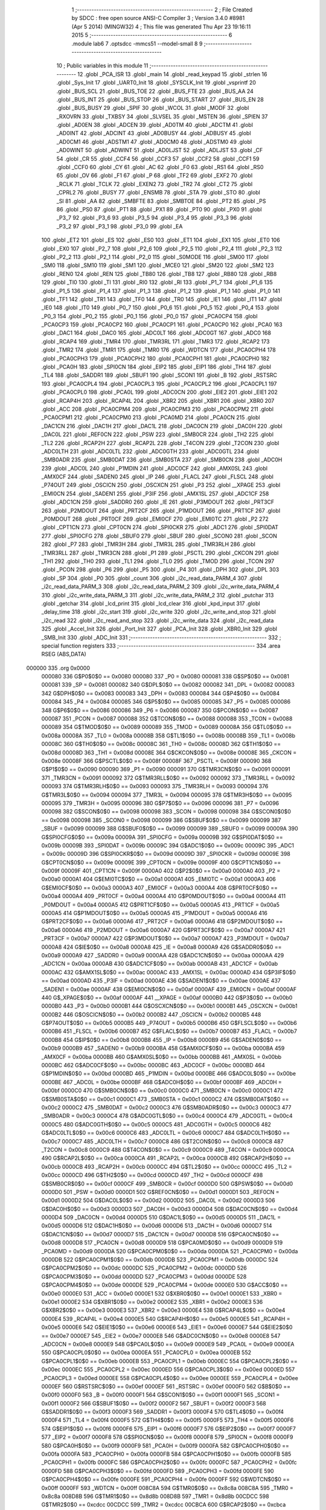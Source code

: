                                       1 ;--------------------------------------------------------
                                      2 ; File Created by SDCC : free open source ANSI-C Compiler
                                      3 ; Version 3.4.0 #8981 (Apr  5 2014) (MINGW32)
                                      4 ; This file was generated Thu Apr 23 19:16:11 2015
                                      5 ;--------------------------------------------------------
                                      6 	.module lab6
                                      7 	.optsdcc -mmcs51 --model-small
                                      8 	
                                      9 ;--------------------------------------------------------
                                     10 ; Public variables in this module
                                     11 ;--------------------------------------------------------
                                     12 	.globl _PCA_ISR
                                     13 	.globl _main
                                     14 	.globl _read_keypad
                                     15 	.globl _strlen
                                     16 	.globl _Sys_Init
                                     17 	.globl _UART0_Init
                                     18 	.globl _SYSCLK_Init
                                     19 	.globl _vsprintf
                                     20 	.globl _BUS_SCL
                                     21 	.globl _BUS_TOE
                                     22 	.globl _BUS_FTE
                                     23 	.globl _BUS_AA
                                     24 	.globl _BUS_INT
                                     25 	.globl _BUS_STOP
                                     26 	.globl _BUS_START
                                     27 	.globl _BUS_EN
                                     28 	.globl _BUS_BUSY
                                     29 	.globl _SPIF
                                     30 	.globl _WCOL
                                     31 	.globl _MODF
                                     32 	.globl _RXOVRN
                                     33 	.globl _TXBSY
                                     34 	.globl _SLVSEL
                                     35 	.globl _MSTEN
                                     36 	.globl _SPIEN
                                     37 	.globl _AD0EN
                                     38 	.globl _ADCEN
                                     39 	.globl _AD0TM
                                     40 	.globl _ADCTM
                                     41 	.globl _AD0INT
                                     42 	.globl _ADCINT
                                     43 	.globl _AD0BUSY
                                     44 	.globl _ADBUSY
                                     45 	.globl _AD0CM1
                                     46 	.globl _ADSTM1
                                     47 	.globl _AD0CM0
                                     48 	.globl _ADSTM0
                                     49 	.globl _AD0WINT
                                     50 	.globl _ADWINT
                                     51 	.globl _AD0LJST
                                     52 	.globl _ADLJST
                                     53 	.globl _CF
                                     54 	.globl _CR
                                     55 	.globl _CCF4
                                     56 	.globl _CCF3
                                     57 	.globl _CCF2
                                     58 	.globl _CCF1
                                     59 	.globl _CCF0
                                     60 	.globl _CY
                                     61 	.globl _AC
                                     62 	.globl _F0
                                     63 	.globl _RS1
                                     64 	.globl _RS0
                                     65 	.globl _OV
                                     66 	.globl _F1
                                     67 	.globl _P
                                     68 	.globl _TF2
                                     69 	.globl _EXF2
                                     70 	.globl _RCLK
                                     71 	.globl _TCLK
                                     72 	.globl _EXEN2
                                     73 	.globl _TR2
                                     74 	.globl _CT2
                                     75 	.globl _CPRL2
                                     76 	.globl _BUSY
                                     77 	.globl _ENSMB
                                     78 	.globl _STA
                                     79 	.globl _STO
                                     80 	.globl _SI
                                     81 	.globl _AA
                                     82 	.globl _SMBFTE
                                     83 	.globl _SMBTOE
                                     84 	.globl _PT2
                                     85 	.globl _PS
                                     86 	.globl _PS0
                                     87 	.globl _PT1
                                     88 	.globl _PX1
                                     89 	.globl _PT0
                                     90 	.globl _PX0
                                     91 	.globl _P3_7
                                     92 	.globl _P3_6
                                     93 	.globl _P3_5
                                     94 	.globl _P3_4
                                     95 	.globl _P3_3
                                     96 	.globl _P3_2
                                     97 	.globl _P3_1
                                     98 	.globl _P3_0
                                     99 	.globl _EA
                                    100 	.globl _ET2
                                    101 	.globl _ES
                                    102 	.globl _ES0
                                    103 	.globl _ET1
                                    104 	.globl _EX1
                                    105 	.globl _ET0
                                    106 	.globl _EX0
                                    107 	.globl _P2_7
                                    108 	.globl _P2_6
                                    109 	.globl _P2_5
                                    110 	.globl _P2_4
                                    111 	.globl _P2_3
                                    112 	.globl _P2_2
                                    113 	.globl _P2_1
                                    114 	.globl _P2_0
                                    115 	.globl _S0MODE
                                    116 	.globl _SM00
                                    117 	.globl _SM0
                                    118 	.globl _SM10
                                    119 	.globl _SM1
                                    120 	.globl _MCE0
                                    121 	.globl _SM20
                                    122 	.globl _SM2
                                    123 	.globl _REN0
                                    124 	.globl _REN
                                    125 	.globl _TB80
                                    126 	.globl _TB8
                                    127 	.globl _RB80
                                    128 	.globl _RB8
                                    129 	.globl _TI0
                                    130 	.globl _TI
                                    131 	.globl _RI0
                                    132 	.globl _RI
                                    133 	.globl _P1_7
                                    134 	.globl _P1_6
                                    135 	.globl _P1_5
                                    136 	.globl _P1_4
                                    137 	.globl _P1_3
                                    138 	.globl _P1_2
                                    139 	.globl _P1_1
                                    140 	.globl _P1_0
                                    141 	.globl _TF1
                                    142 	.globl _TR1
                                    143 	.globl _TF0
                                    144 	.globl _TR0
                                    145 	.globl _IE1
                                    146 	.globl _IT1
                                    147 	.globl _IE0
                                    148 	.globl _IT0
                                    149 	.globl _P0_7
                                    150 	.globl _P0_6
                                    151 	.globl _P0_5
                                    152 	.globl _P0_4
                                    153 	.globl _P0_3
                                    154 	.globl _P0_2
                                    155 	.globl _P0_1
                                    156 	.globl _P0_0
                                    157 	.globl _PCA0CP4
                                    158 	.globl _PCA0CP3
                                    159 	.globl _PCA0CP2
                                    160 	.globl _PCA0CP1
                                    161 	.globl _PCA0CP0
                                    162 	.globl _PCA0
                                    163 	.globl _DAC1
                                    164 	.globl _DAC0
                                    165 	.globl _ADC0LT
                                    166 	.globl _ADC0GT
                                    167 	.globl _ADC0
                                    168 	.globl _RCAP4
                                    169 	.globl _TMR4
                                    170 	.globl _TMR3RL
                                    171 	.globl _TMR3
                                    172 	.globl _RCAP2
                                    173 	.globl _TMR2
                                    174 	.globl _TMR1
                                    175 	.globl _TMR0
                                    176 	.globl _WDTCN
                                    177 	.globl _PCA0CPH4
                                    178 	.globl _PCA0CPH3
                                    179 	.globl _PCA0CPH2
                                    180 	.globl _PCA0CPH1
                                    181 	.globl _PCA0CPH0
                                    182 	.globl _PCA0H
                                    183 	.globl _SPI0CN
                                    184 	.globl _EIP2
                                    185 	.globl _EIP1
                                    186 	.globl _TH4
                                    187 	.globl _TL4
                                    188 	.globl _SADDR1
                                    189 	.globl _SBUF1
                                    190 	.globl _SCON1
                                    191 	.globl _B
                                    192 	.globl _RSTSRC
                                    193 	.globl _PCA0CPL4
                                    194 	.globl _PCA0CPL3
                                    195 	.globl _PCA0CPL2
                                    196 	.globl _PCA0CPL1
                                    197 	.globl _PCA0CPL0
                                    198 	.globl _PCA0L
                                    199 	.globl _ADC0CN
                                    200 	.globl _EIE2
                                    201 	.globl _EIE1
                                    202 	.globl _RCAP4H
                                    203 	.globl _RCAP4L
                                    204 	.globl _XBR2
                                    205 	.globl _XBR1
                                    206 	.globl _XBR0
                                    207 	.globl _ACC
                                    208 	.globl _PCA0CPM4
                                    209 	.globl _PCA0CPM3
                                    210 	.globl _PCA0CPM2
                                    211 	.globl _PCA0CPM1
                                    212 	.globl _PCA0CPM0
                                    213 	.globl _PCA0MD
                                    214 	.globl _PCA0CN
                                    215 	.globl _DAC1CN
                                    216 	.globl _DAC1H
                                    217 	.globl _DAC1L
                                    218 	.globl _DAC0CN
                                    219 	.globl _DAC0H
                                    220 	.globl _DAC0L
                                    221 	.globl _REF0CN
                                    222 	.globl _PSW
                                    223 	.globl _SMB0CR
                                    224 	.globl _TH2
                                    225 	.globl _TL2
                                    226 	.globl _RCAP2H
                                    227 	.globl _RCAP2L
                                    228 	.globl _T4CON
                                    229 	.globl _T2CON
                                    230 	.globl _ADC0LTH
                                    231 	.globl _ADC0LTL
                                    232 	.globl _ADC0GTH
                                    233 	.globl _ADC0GTL
                                    234 	.globl _SMB0ADR
                                    235 	.globl _SMB0DAT
                                    236 	.globl _SMB0STA
                                    237 	.globl _SMB0CN
                                    238 	.globl _ADC0H
                                    239 	.globl _ADC0L
                                    240 	.globl _P1MDIN
                                    241 	.globl _ADC0CF
                                    242 	.globl _AMX0SL
                                    243 	.globl _AMX0CF
                                    244 	.globl _SADEN0
                                    245 	.globl _IP
                                    246 	.globl _FLACL
                                    247 	.globl _FLSCL
                                    248 	.globl _P74OUT
                                    249 	.globl _OSCICN
                                    250 	.globl _OSCXCN
                                    251 	.globl _P3
                                    252 	.globl __XPAGE
                                    253 	.globl _EMI0CN
                                    254 	.globl _SADEN1
                                    255 	.globl _P3IF
                                    256 	.globl _AMX1SL
                                    257 	.globl _ADC1CF
                                    258 	.globl _ADC1CN
                                    259 	.globl _SADDR0
                                    260 	.globl _IE
                                    261 	.globl _P3MDOUT
                                    262 	.globl _PRT3CF
                                    263 	.globl _P2MDOUT
                                    264 	.globl _PRT2CF
                                    265 	.globl _P1MDOUT
                                    266 	.globl _PRT1CF
                                    267 	.globl _P0MDOUT
                                    268 	.globl _PRT0CF
                                    269 	.globl _EMI0CF
                                    270 	.globl _EMI0TC
                                    271 	.globl _P2
                                    272 	.globl _CPT1CN
                                    273 	.globl _CPT0CN
                                    274 	.globl _SPI0CKR
                                    275 	.globl _ADC1
                                    276 	.globl _SPI0DAT
                                    277 	.globl _SPI0CFG
                                    278 	.globl _SBUF0
                                    279 	.globl _SBUF
                                    280 	.globl _SCON0
                                    281 	.globl _SCON
                                    282 	.globl _P7
                                    283 	.globl _TMR3H
                                    284 	.globl _TMR3L
                                    285 	.globl _TMR3RLH
                                    286 	.globl _TMR3RLL
                                    287 	.globl _TMR3CN
                                    288 	.globl _P1
                                    289 	.globl _PSCTL
                                    290 	.globl _CKCON
                                    291 	.globl _TH1
                                    292 	.globl _TH0
                                    293 	.globl _TL1
                                    294 	.globl _TL0
                                    295 	.globl _TMOD
                                    296 	.globl _TCON
                                    297 	.globl _PCON
                                    298 	.globl _P6
                                    299 	.globl _P5
                                    300 	.globl _P4
                                    301 	.globl _DPH
                                    302 	.globl _DPL
                                    303 	.globl _SP
                                    304 	.globl _P0
                                    305 	.globl _count
                                    306 	.globl _i2c_read_data_PARM_4
                                    307 	.globl _i2c_read_data_PARM_3
                                    308 	.globl _i2c_read_data_PARM_2
                                    309 	.globl _i2c_write_data_PARM_4
                                    310 	.globl _i2c_write_data_PARM_3
                                    311 	.globl _i2c_write_data_PARM_2
                                    312 	.globl _putchar
                                    313 	.globl _getchar
                                    314 	.globl _lcd_print
                                    315 	.globl _lcd_clear
                                    316 	.globl _kpd_input
                                    317 	.globl _delay_time
                                    318 	.globl _i2c_start
                                    319 	.globl _i2c_write
                                    320 	.globl _i2c_write_and_stop
                                    321 	.globl _i2c_read
                                    322 	.globl _i2c_read_and_stop
                                    323 	.globl _i2c_write_data
                                    324 	.globl _i2c_read_data
                                    325 	.globl _Accel_Init
                                    326 	.globl _Port_Init
                                    327 	.globl _PCA_Init
                                    328 	.globl _XBR0_Init
                                    329 	.globl _SMB_Init
                                    330 	.globl _ADC_Init
                                    331 ;--------------------------------------------------------
                                    332 ; special function registers
                                    333 ;--------------------------------------------------------
                                    334 	.area RSEG    (ABS,DATA)
      000000                        335 	.org 0x0000
                           000080   336 G$P0$0$0 == 0x0080
                           000080   337 _P0	=	0x0080
                           000081   338 G$SP$0$0 == 0x0081
                           000081   339 _SP	=	0x0081
                           000082   340 G$DPL$0$0 == 0x0082
                           000082   341 _DPL	=	0x0082
                           000083   342 G$DPH$0$0 == 0x0083
                           000083   343 _DPH	=	0x0083
                           000084   344 G$P4$0$0 == 0x0084
                           000084   345 _P4	=	0x0084
                           000085   346 G$P5$0$0 == 0x0085
                           000085   347 _P5	=	0x0085
                           000086   348 G$P6$0$0 == 0x0086
                           000086   349 _P6	=	0x0086
                           000087   350 G$PCON$0$0 == 0x0087
                           000087   351 _PCON	=	0x0087
                           000088   352 G$TCON$0$0 == 0x0088
                           000088   353 _TCON	=	0x0088
                           000089   354 G$TMOD$0$0 == 0x0089
                           000089   355 _TMOD	=	0x0089
                           00008A   356 G$TL0$0$0 == 0x008a
                           00008A   357 _TL0	=	0x008a
                           00008B   358 G$TL1$0$0 == 0x008b
                           00008B   359 _TL1	=	0x008b
                           00008C   360 G$TH0$0$0 == 0x008c
                           00008C   361 _TH0	=	0x008c
                           00008D   362 G$TH1$0$0 == 0x008d
                           00008D   363 _TH1	=	0x008d
                           00008E   364 G$CKCON$0$0 == 0x008e
                           00008E   365 _CKCON	=	0x008e
                           00008F   366 G$PSCTL$0$0 == 0x008f
                           00008F   367 _PSCTL	=	0x008f
                           000090   368 G$P1$0$0 == 0x0090
                           000090   369 _P1	=	0x0090
                           000091   370 G$TMR3CN$0$0 == 0x0091
                           000091   371 _TMR3CN	=	0x0091
                           000092   372 G$TMR3RLL$0$0 == 0x0092
                           000092   373 _TMR3RLL	=	0x0092
                           000093   374 G$TMR3RLH$0$0 == 0x0093
                           000093   375 _TMR3RLH	=	0x0093
                           000094   376 G$TMR3L$0$0 == 0x0094
                           000094   377 _TMR3L	=	0x0094
                           000095   378 G$TMR3H$0$0 == 0x0095
                           000095   379 _TMR3H	=	0x0095
                           000096   380 G$P7$0$0 == 0x0096
                           000096   381 _P7	=	0x0096
                           000098   382 G$SCON$0$0 == 0x0098
                           000098   383 _SCON	=	0x0098
                           000098   384 G$SCON0$0$0 == 0x0098
                           000098   385 _SCON0	=	0x0098
                           000099   386 G$SBUF$0$0 == 0x0099
                           000099   387 _SBUF	=	0x0099
                           000099   388 G$SBUF0$0$0 == 0x0099
                           000099   389 _SBUF0	=	0x0099
                           00009A   390 G$SPI0CFG$0$0 == 0x009a
                           00009A   391 _SPI0CFG	=	0x009a
                           00009B   392 G$SPI0DAT$0$0 == 0x009b
                           00009B   393 _SPI0DAT	=	0x009b
                           00009C   394 G$ADC1$0$0 == 0x009c
                           00009C   395 _ADC1	=	0x009c
                           00009D   396 G$SPI0CKR$0$0 == 0x009d
                           00009D   397 _SPI0CKR	=	0x009d
                           00009E   398 G$CPT0CN$0$0 == 0x009e
                           00009E   399 _CPT0CN	=	0x009e
                           00009F   400 G$CPT1CN$0$0 == 0x009f
                           00009F   401 _CPT1CN	=	0x009f
                           0000A0   402 G$P2$0$0 == 0x00a0
                           0000A0   403 _P2	=	0x00a0
                           0000A1   404 G$EMI0TC$0$0 == 0x00a1
                           0000A1   405 _EMI0TC	=	0x00a1
                           0000A3   406 G$EMI0CF$0$0 == 0x00a3
                           0000A3   407 _EMI0CF	=	0x00a3
                           0000A4   408 G$PRT0CF$0$0 == 0x00a4
                           0000A4   409 _PRT0CF	=	0x00a4
                           0000A4   410 G$P0MDOUT$0$0 == 0x00a4
                           0000A4   411 _P0MDOUT	=	0x00a4
                           0000A5   412 G$PRT1CF$0$0 == 0x00a5
                           0000A5   413 _PRT1CF	=	0x00a5
                           0000A5   414 G$P1MDOUT$0$0 == 0x00a5
                           0000A5   415 _P1MDOUT	=	0x00a5
                           0000A6   416 G$PRT2CF$0$0 == 0x00a6
                           0000A6   417 _PRT2CF	=	0x00a6
                           0000A6   418 G$P2MDOUT$0$0 == 0x00a6
                           0000A6   419 _P2MDOUT	=	0x00a6
                           0000A7   420 G$PRT3CF$0$0 == 0x00a7
                           0000A7   421 _PRT3CF	=	0x00a7
                           0000A7   422 G$P3MDOUT$0$0 == 0x00a7
                           0000A7   423 _P3MDOUT	=	0x00a7
                           0000A8   424 G$IE$0$0 == 0x00a8
                           0000A8   425 _IE	=	0x00a8
                           0000A9   426 G$SADDR0$0$0 == 0x00a9
                           0000A9   427 _SADDR0	=	0x00a9
                           0000AA   428 G$ADC1CN$0$0 == 0x00aa
                           0000AA   429 _ADC1CN	=	0x00aa
                           0000AB   430 G$ADC1CF$0$0 == 0x00ab
                           0000AB   431 _ADC1CF	=	0x00ab
                           0000AC   432 G$AMX1SL$0$0 == 0x00ac
                           0000AC   433 _AMX1SL	=	0x00ac
                           0000AD   434 G$P3IF$0$0 == 0x00ad
                           0000AD   435 _P3IF	=	0x00ad
                           0000AE   436 G$SADEN1$0$0 == 0x00ae
                           0000AE   437 _SADEN1	=	0x00ae
                           0000AF   438 G$EMI0CN$0$0 == 0x00af
                           0000AF   439 _EMI0CN	=	0x00af
                           0000AF   440 G$_XPAGE$0$0 == 0x00af
                           0000AF   441 __XPAGE	=	0x00af
                           0000B0   442 G$P3$0$0 == 0x00b0
                           0000B0   443 _P3	=	0x00b0
                           0000B1   444 G$OSCXCN$0$0 == 0x00b1
                           0000B1   445 _OSCXCN	=	0x00b1
                           0000B2   446 G$OSCICN$0$0 == 0x00b2
                           0000B2   447 _OSCICN	=	0x00b2
                           0000B5   448 G$P74OUT$0$0 == 0x00b5
                           0000B5   449 _P74OUT	=	0x00b5
                           0000B6   450 G$FLSCL$0$0 == 0x00b6
                           0000B6   451 _FLSCL	=	0x00b6
                           0000B7   452 G$FLACL$0$0 == 0x00b7
                           0000B7   453 _FLACL	=	0x00b7
                           0000B8   454 G$IP$0$0 == 0x00b8
                           0000B8   455 _IP	=	0x00b8
                           0000B9   456 G$SADEN0$0$0 == 0x00b9
                           0000B9   457 _SADEN0	=	0x00b9
                           0000BA   458 G$AMX0CF$0$0 == 0x00ba
                           0000BA   459 _AMX0CF	=	0x00ba
                           0000BB   460 G$AMX0SL$0$0 == 0x00bb
                           0000BB   461 _AMX0SL	=	0x00bb
                           0000BC   462 G$ADC0CF$0$0 == 0x00bc
                           0000BC   463 _ADC0CF	=	0x00bc
                           0000BD   464 G$P1MDIN$0$0 == 0x00bd
                           0000BD   465 _P1MDIN	=	0x00bd
                           0000BE   466 G$ADC0L$0$0 == 0x00be
                           0000BE   467 _ADC0L	=	0x00be
                           0000BF   468 G$ADC0H$0$0 == 0x00bf
                           0000BF   469 _ADC0H	=	0x00bf
                           0000C0   470 G$SMB0CN$0$0 == 0x00c0
                           0000C0   471 _SMB0CN	=	0x00c0
                           0000C1   472 G$SMB0STA$0$0 == 0x00c1
                           0000C1   473 _SMB0STA	=	0x00c1
                           0000C2   474 G$SMB0DAT$0$0 == 0x00c2
                           0000C2   475 _SMB0DAT	=	0x00c2
                           0000C3   476 G$SMB0ADR$0$0 == 0x00c3
                           0000C3   477 _SMB0ADR	=	0x00c3
                           0000C4   478 G$ADC0GTL$0$0 == 0x00c4
                           0000C4   479 _ADC0GTL	=	0x00c4
                           0000C5   480 G$ADC0GTH$0$0 == 0x00c5
                           0000C5   481 _ADC0GTH	=	0x00c5
                           0000C6   482 G$ADC0LTL$0$0 == 0x00c6
                           0000C6   483 _ADC0LTL	=	0x00c6
                           0000C7   484 G$ADC0LTH$0$0 == 0x00c7
                           0000C7   485 _ADC0LTH	=	0x00c7
                           0000C8   486 G$T2CON$0$0 == 0x00c8
                           0000C8   487 _T2CON	=	0x00c8
                           0000C9   488 G$T4CON$0$0 == 0x00c9
                           0000C9   489 _T4CON	=	0x00c9
                           0000CA   490 G$RCAP2L$0$0 == 0x00ca
                           0000CA   491 _RCAP2L	=	0x00ca
                           0000CB   492 G$RCAP2H$0$0 == 0x00cb
                           0000CB   493 _RCAP2H	=	0x00cb
                           0000CC   494 G$TL2$0$0 == 0x00cc
                           0000CC   495 _TL2	=	0x00cc
                           0000CD   496 G$TH2$0$0 == 0x00cd
                           0000CD   497 _TH2	=	0x00cd
                           0000CF   498 G$SMB0CR$0$0 == 0x00cf
                           0000CF   499 _SMB0CR	=	0x00cf
                           0000D0   500 G$PSW$0$0 == 0x00d0
                           0000D0   501 _PSW	=	0x00d0
                           0000D1   502 G$REF0CN$0$0 == 0x00d1
                           0000D1   503 _REF0CN	=	0x00d1
                           0000D2   504 G$DAC0L$0$0 == 0x00d2
                           0000D2   505 _DAC0L	=	0x00d2
                           0000D3   506 G$DAC0H$0$0 == 0x00d3
                           0000D3   507 _DAC0H	=	0x00d3
                           0000D4   508 G$DAC0CN$0$0 == 0x00d4
                           0000D4   509 _DAC0CN	=	0x00d4
                           0000D5   510 G$DAC1L$0$0 == 0x00d5
                           0000D5   511 _DAC1L	=	0x00d5
                           0000D6   512 G$DAC1H$0$0 == 0x00d6
                           0000D6   513 _DAC1H	=	0x00d6
                           0000D7   514 G$DAC1CN$0$0 == 0x00d7
                           0000D7   515 _DAC1CN	=	0x00d7
                           0000D8   516 G$PCA0CN$0$0 == 0x00d8
                           0000D8   517 _PCA0CN	=	0x00d8
                           0000D9   518 G$PCA0MD$0$0 == 0x00d9
                           0000D9   519 _PCA0MD	=	0x00d9
                           0000DA   520 G$PCA0CPM0$0$0 == 0x00da
                           0000DA   521 _PCA0CPM0	=	0x00da
                           0000DB   522 G$PCA0CPM1$0$0 == 0x00db
                           0000DB   523 _PCA0CPM1	=	0x00db
                           0000DC   524 G$PCA0CPM2$0$0 == 0x00dc
                           0000DC   525 _PCA0CPM2	=	0x00dc
                           0000DD   526 G$PCA0CPM3$0$0 == 0x00dd
                           0000DD   527 _PCA0CPM3	=	0x00dd
                           0000DE   528 G$PCA0CPM4$0$0 == 0x00de
                           0000DE   529 _PCA0CPM4	=	0x00de
                           0000E0   530 G$ACC$0$0 == 0x00e0
                           0000E0   531 _ACC	=	0x00e0
                           0000E1   532 G$XBR0$0$0 == 0x00e1
                           0000E1   533 _XBR0	=	0x00e1
                           0000E2   534 G$XBR1$0$0 == 0x00e2
                           0000E2   535 _XBR1	=	0x00e2
                           0000E3   536 G$XBR2$0$0 == 0x00e3
                           0000E3   537 _XBR2	=	0x00e3
                           0000E4   538 G$RCAP4L$0$0 == 0x00e4
                           0000E4   539 _RCAP4L	=	0x00e4
                           0000E5   540 G$RCAP4H$0$0 == 0x00e5
                           0000E5   541 _RCAP4H	=	0x00e5
                           0000E6   542 G$EIE1$0$0 == 0x00e6
                           0000E6   543 _EIE1	=	0x00e6
                           0000E7   544 G$EIE2$0$0 == 0x00e7
                           0000E7   545 _EIE2	=	0x00e7
                           0000E8   546 G$ADC0CN$0$0 == 0x00e8
                           0000E8   547 _ADC0CN	=	0x00e8
                           0000E9   548 G$PCA0L$0$0 == 0x00e9
                           0000E9   549 _PCA0L	=	0x00e9
                           0000EA   550 G$PCA0CPL0$0$0 == 0x00ea
                           0000EA   551 _PCA0CPL0	=	0x00ea
                           0000EB   552 G$PCA0CPL1$0$0 == 0x00eb
                           0000EB   553 _PCA0CPL1	=	0x00eb
                           0000EC   554 G$PCA0CPL2$0$0 == 0x00ec
                           0000EC   555 _PCA0CPL2	=	0x00ec
                           0000ED   556 G$PCA0CPL3$0$0 == 0x00ed
                           0000ED   557 _PCA0CPL3	=	0x00ed
                           0000EE   558 G$PCA0CPL4$0$0 == 0x00ee
                           0000EE   559 _PCA0CPL4	=	0x00ee
                           0000EF   560 G$RSTSRC$0$0 == 0x00ef
                           0000EF   561 _RSTSRC	=	0x00ef
                           0000F0   562 G$B$0$0 == 0x00f0
                           0000F0   563 _B	=	0x00f0
                           0000F1   564 G$SCON1$0$0 == 0x00f1
                           0000F1   565 _SCON1	=	0x00f1
                           0000F2   566 G$SBUF1$0$0 == 0x00f2
                           0000F2   567 _SBUF1	=	0x00f2
                           0000F3   568 G$SADDR1$0$0 == 0x00f3
                           0000F3   569 _SADDR1	=	0x00f3
                           0000F4   570 G$TL4$0$0 == 0x00f4
                           0000F4   571 _TL4	=	0x00f4
                           0000F5   572 G$TH4$0$0 == 0x00f5
                           0000F5   573 _TH4	=	0x00f5
                           0000F6   574 G$EIP1$0$0 == 0x00f6
                           0000F6   575 _EIP1	=	0x00f6
                           0000F7   576 G$EIP2$0$0 == 0x00f7
                           0000F7   577 _EIP2	=	0x00f7
                           0000F8   578 G$SPI0CN$0$0 == 0x00f8
                           0000F8   579 _SPI0CN	=	0x00f8
                           0000F9   580 G$PCA0H$0$0 == 0x00f9
                           0000F9   581 _PCA0H	=	0x00f9
                           0000FA   582 G$PCA0CPH0$0$0 == 0x00fa
                           0000FA   583 _PCA0CPH0	=	0x00fa
                           0000FB   584 G$PCA0CPH1$0$0 == 0x00fb
                           0000FB   585 _PCA0CPH1	=	0x00fb
                           0000FC   586 G$PCA0CPH2$0$0 == 0x00fc
                           0000FC   587 _PCA0CPH2	=	0x00fc
                           0000FD   588 G$PCA0CPH3$0$0 == 0x00fd
                           0000FD   589 _PCA0CPH3	=	0x00fd
                           0000FE   590 G$PCA0CPH4$0$0 == 0x00fe
                           0000FE   591 _PCA0CPH4	=	0x00fe
                           0000FF   592 G$WDTCN$0$0 == 0x00ff
                           0000FF   593 _WDTCN	=	0x00ff
                           008C8A   594 G$TMR0$0$0 == 0x8c8a
                           008C8A   595 _TMR0	=	0x8c8a
                           008D8B   596 G$TMR1$0$0 == 0x8d8b
                           008D8B   597 _TMR1	=	0x8d8b
                           00CDCC   598 G$TMR2$0$0 == 0xcdcc
                           00CDCC   599 _TMR2	=	0xcdcc
                           00CBCA   600 G$RCAP2$0$0 == 0xcbca
                           00CBCA   601 _RCAP2	=	0xcbca
                           009594   602 G$TMR3$0$0 == 0x9594
                           009594   603 _TMR3	=	0x9594
                           009392   604 G$TMR3RL$0$0 == 0x9392
                           009392   605 _TMR3RL	=	0x9392
                           00F5F4   606 G$TMR4$0$0 == 0xf5f4
                           00F5F4   607 _TMR4	=	0xf5f4
                           00E5E4   608 G$RCAP4$0$0 == 0xe5e4
                           00E5E4   609 _RCAP4	=	0xe5e4
                           00BFBE   610 G$ADC0$0$0 == 0xbfbe
                           00BFBE   611 _ADC0	=	0xbfbe
                           00C5C4   612 G$ADC0GT$0$0 == 0xc5c4
                           00C5C4   613 _ADC0GT	=	0xc5c4
                           00C7C6   614 G$ADC0LT$0$0 == 0xc7c6
                           00C7C6   615 _ADC0LT	=	0xc7c6
                           00D3D2   616 G$DAC0$0$0 == 0xd3d2
                           00D3D2   617 _DAC0	=	0xd3d2
                           00D6D5   618 G$DAC1$0$0 == 0xd6d5
                           00D6D5   619 _DAC1	=	0xd6d5
                           00F9E9   620 G$PCA0$0$0 == 0xf9e9
                           00F9E9   621 _PCA0	=	0xf9e9
                           00FAEA   622 G$PCA0CP0$0$0 == 0xfaea
                           00FAEA   623 _PCA0CP0	=	0xfaea
                           00FBEB   624 G$PCA0CP1$0$0 == 0xfbeb
                           00FBEB   625 _PCA0CP1	=	0xfbeb
                           00FCEC   626 G$PCA0CP2$0$0 == 0xfcec
                           00FCEC   627 _PCA0CP2	=	0xfcec
                           00FDED   628 G$PCA0CP3$0$0 == 0xfded
                           00FDED   629 _PCA0CP3	=	0xfded
                           00FEEE   630 G$PCA0CP4$0$0 == 0xfeee
                           00FEEE   631 _PCA0CP4	=	0xfeee
                                    632 ;--------------------------------------------------------
                                    633 ; special function bits
                                    634 ;--------------------------------------------------------
                                    635 	.area RSEG    (ABS,DATA)
      000000                        636 	.org 0x0000
                           000080   637 G$P0_0$0$0 == 0x0080
                           000080   638 _P0_0	=	0x0080
                           000081   639 G$P0_1$0$0 == 0x0081
                           000081   640 _P0_1	=	0x0081
                           000082   641 G$P0_2$0$0 == 0x0082
                           000082   642 _P0_2	=	0x0082
                           000083   643 G$P0_3$0$0 == 0x0083
                           000083   644 _P0_3	=	0x0083
                           000084   645 G$P0_4$0$0 == 0x0084
                           000084   646 _P0_4	=	0x0084
                           000085   647 G$P0_5$0$0 == 0x0085
                           000085   648 _P0_5	=	0x0085
                           000086   649 G$P0_6$0$0 == 0x0086
                           000086   650 _P0_6	=	0x0086
                           000087   651 G$P0_7$0$0 == 0x0087
                           000087   652 _P0_7	=	0x0087
                           000088   653 G$IT0$0$0 == 0x0088
                           000088   654 _IT0	=	0x0088
                           000089   655 G$IE0$0$0 == 0x0089
                           000089   656 _IE0	=	0x0089
                           00008A   657 G$IT1$0$0 == 0x008a
                           00008A   658 _IT1	=	0x008a
                           00008B   659 G$IE1$0$0 == 0x008b
                           00008B   660 _IE1	=	0x008b
                           00008C   661 G$TR0$0$0 == 0x008c
                           00008C   662 _TR0	=	0x008c
                           00008D   663 G$TF0$0$0 == 0x008d
                           00008D   664 _TF0	=	0x008d
                           00008E   665 G$TR1$0$0 == 0x008e
                           00008E   666 _TR1	=	0x008e
                           00008F   667 G$TF1$0$0 == 0x008f
                           00008F   668 _TF1	=	0x008f
                           000090   669 G$P1_0$0$0 == 0x0090
                           000090   670 _P1_0	=	0x0090
                           000091   671 G$P1_1$0$0 == 0x0091
                           000091   672 _P1_1	=	0x0091
                           000092   673 G$P1_2$0$0 == 0x0092
                           000092   674 _P1_2	=	0x0092
                           000093   675 G$P1_3$0$0 == 0x0093
                           000093   676 _P1_3	=	0x0093
                           000094   677 G$P1_4$0$0 == 0x0094
                           000094   678 _P1_4	=	0x0094
                           000095   679 G$P1_5$0$0 == 0x0095
                           000095   680 _P1_5	=	0x0095
                           000096   681 G$P1_6$0$0 == 0x0096
                           000096   682 _P1_6	=	0x0096
                           000097   683 G$P1_7$0$0 == 0x0097
                           000097   684 _P1_7	=	0x0097
                           000098   685 G$RI$0$0 == 0x0098
                           000098   686 _RI	=	0x0098
                           000098   687 G$RI0$0$0 == 0x0098
                           000098   688 _RI0	=	0x0098
                           000099   689 G$TI$0$0 == 0x0099
                           000099   690 _TI	=	0x0099
                           000099   691 G$TI0$0$0 == 0x0099
                           000099   692 _TI0	=	0x0099
                           00009A   693 G$RB8$0$0 == 0x009a
                           00009A   694 _RB8	=	0x009a
                           00009A   695 G$RB80$0$0 == 0x009a
                           00009A   696 _RB80	=	0x009a
                           00009B   697 G$TB8$0$0 == 0x009b
                           00009B   698 _TB8	=	0x009b
                           00009B   699 G$TB80$0$0 == 0x009b
                           00009B   700 _TB80	=	0x009b
                           00009C   701 G$REN$0$0 == 0x009c
                           00009C   702 _REN	=	0x009c
                           00009C   703 G$REN0$0$0 == 0x009c
                           00009C   704 _REN0	=	0x009c
                           00009D   705 G$SM2$0$0 == 0x009d
                           00009D   706 _SM2	=	0x009d
                           00009D   707 G$SM20$0$0 == 0x009d
                           00009D   708 _SM20	=	0x009d
                           00009D   709 G$MCE0$0$0 == 0x009d
                           00009D   710 _MCE0	=	0x009d
                           00009E   711 G$SM1$0$0 == 0x009e
                           00009E   712 _SM1	=	0x009e
                           00009E   713 G$SM10$0$0 == 0x009e
                           00009E   714 _SM10	=	0x009e
                           00009F   715 G$SM0$0$0 == 0x009f
                           00009F   716 _SM0	=	0x009f
                           00009F   717 G$SM00$0$0 == 0x009f
                           00009F   718 _SM00	=	0x009f
                           00009F   719 G$S0MODE$0$0 == 0x009f
                           00009F   720 _S0MODE	=	0x009f
                           0000A0   721 G$P2_0$0$0 == 0x00a0
                           0000A0   722 _P2_0	=	0x00a0
                           0000A1   723 G$P2_1$0$0 == 0x00a1
                           0000A1   724 _P2_1	=	0x00a1
                           0000A2   725 G$P2_2$0$0 == 0x00a2
                           0000A2   726 _P2_2	=	0x00a2
                           0000A3   727 G$P2_3$0$0 == 0x00a3
                           0000A3   728 _P2_3	=	0x00a3
                           0000A4   729 G$P2_4$0$0 == 0x00a4
                           0000A4   730 _P2_4	=	0x00a4
                           0000A5   731 G$P2_5$0$0 == 0x00a5
                           0000A5   732 _P2_5	=	0x00a5
                           0000A6   733 G$P2_6$0$0 == 0x00a6
                           0000A6   734 _P2_6	=	0x00a6
                           0000A7   735 G$P2_7$0$0 == 0x00a7
                           0000A7   736 _P2_7	=	0x00a7
                           0000A8   737 G$EX0$0$0 == 0x00a8
                           0000A8   738 _EX0	=	0x00a8
                           0000A9   739 G$ET0$0$0 == 0x00a9
                           0000A9   740 _ET0	=	0x00a9
                           0000AA   741 G$EX1$0$0 == 0x00aa
                           0000AA   742 _EX1	=	0x00aa
                           0000AB   743 G$ET1$0$0 == 0x00ab
                           0000AB   744 _ET1	=	0x00ab
                           0000AC   745 G$ES0$0$0 == 0x00ac
                           0000AC   746 _ES0	=	0x00ac
                           0000AC   747 G$ES$0$0 == 0x00ac
                           0000AC   748 _ES	=	0x00ac
                           0000AD   749 G$ET2$0$0 == 0x00ad
                           0000AD   750 _ET2	=	0x00ad
                           0000AF   751 G$EA$0$0 == 0x00af
                           0000AF   752 _EA	=	0x00af
                           0000B0   753 G$P3_0$0$0 == 0x00b0
                           0000B0   754 _P3_0	=	0x00b0
                           0000B1   755 G$P3_1$0$0 == 0x00b1
                           0000B1   756 _P3_1	=	0x00b1
                           0000B2   757 G$P3_2$0$0 == 0x00b2
                           0000B2   758 _P3_2	=	0x00b2
                           0000B3   759 G$P3_3$0$0 == 0x00b3
                           0000B3   760 _P3_3	=	0x00b3
                           0000B4   761 G$P3_4$0$0 == 0x00b4
                           0000B4   762 _P3_4	=	0x00b4
                           0000B5   763 G$P3_5$0$0 == 0x00b5
                           0000B5   764 _P3_5	=	0x00b5
                           0000B6   765 G$P3_6$0$0 == 0x00b6
                           0000B6   766 _P3_6	=	0x00b6
                           0000B7   767 G$P3_7$0$0 == 0x00b7
                           0000B7   768 _P3_7	=	0x00b7
                           0000B8   769 G$PX0$0$0 == 0x00b8
                           0000B8   770 _PX0	=	0x00b8
                           0000B9   771 G$PT0$0$0 == 0x00b9
                           0000B9   772 _PT0	=	0x00b9
                           0000BA   773 G$PX1$0$0 == 0x00ba
                           0000BA   774 _PX1	=	0x00ba
                           0000BB   775 G$PT1$0$0 == 0x00bb
                           0000BB   776 _PT1	=	0x00bb
                           0000BC   777 G$PS0$0$0 == 0x00bc
                           0000BC   778 _PS0	=	0x00bc
                           0000BC   779 G$PS$0$0 == 0x00bc
                           0000BC   780 _PS	=	0x00bc
                           0000BD   781 G$PT2$0$0 == 0x00bd
                           0000BD   782 _PT2	=	0x00bd
                           0000C0   783 G$SMBTOE$0$0 == 0x00c0
                           0000C0   784 _SMBTOE	=	0x00c0
                           0000C1   785 G$SMBFTE$0$0 == 0x00c1
                           0000C1   786 _SMBFTE	=	0x00c1
                           0000C2   787 G$AA$0$0 == 0x00c2
                           0000C2   788 _AA	=	0x00c2
                           0000C3   789 G$SI$0$0 == 0x00c3
                           0000C3   790 _SI	=	0x00c3
                           0000C4   791 G$STO$0$0 == 0x00c4
                           0000C4   792 _STO	=	0x00c4
                           0000C5   793 G$STA$0$0 == 0x00c5
                           0000C5   794 _STA	=	0x00c5
                           0000C6   795 G$ENSMB$0$0 == 0x00c6
                           0000C6   796 _ENSMB	=	0x00c6
                           0000C7   797 G$BUSY$0$0 == 0x00c7
                           0000C7   798 _BUSY	=	0x00c7
                           0000C8   799 G$CPRL2$0$0 == 0x00c8
                           0000C8   800 _CPRL2	=	0x00c8
                           0000C9   801 G$CT2$0$0 == 0x00c9
                           0000C9   802 _CT2	=	0x00c9
                           0000CA   803 G$TR2$0$0 == 0x00ca
                           0000CA   804 _TR2	=	0x00ca
                           0000CB   805 G$EXEN2$0$0 == 0x00cb
                           0000CB   806 _EXEN2	=	0x00cb
                           0000CC   807 G$TCLK$0$0 == 0x00cc
                           0000CC   808 _TCLK	=	0x00cc
                           0000CD   809 G$RCLK$0$0 == 0x00cd
                           0000CD   810 _RCLK	=	0x00cd
                           0000CE   811 G$EXF2$0$0 == 0x00ce
                           0000CE   812 _EXF2	=	0x00ce
                           0000CF   813 G$TF2$0$0 == 0x00cf
                           0000CF   814 _TF2	=	0x00cf
                           0000D0   815 G$P$0$0 == 0x00d0
                           0000D0   816 _P	=	0x00d0
                           0000D1   817 G$F1$0$0 == 0x00d1
                           0000D1   818 _F1	=	0x00d1
                           0000D2   819 G$OV$0$0 == 0x00d2
                           0000D2   820 _OV	=	0x00d2
                           0000D3   821 G$RS0$0$0 == 0x00d3
                           0000D3   822 _RS0	=	0x00d3
                           0000D4   823 G$RS1$0$0 == 0x00d4
                           0000D4   824 _RS1	=	0x00d4
                           0000D5   825 G$F0$0$0 == 0x00d5
                           0000D5   826 _F0	=	0x00d5
                           0000D6   827 G$AC$0$0 == 0x00d6
                           0000D6   828 _AC	=	0x00d6
                           0000D7   829 G$CY$0$0 == 0x00d7
                           0000D7   830 _CY	=	0x00d7
                           0000D8   831 G$CCF0$0$0 == 0x00d8
                           0000D8   832 _CCF0	=	0x00d8
                           0000D9   833 G$CCF1$0$0 == 0x00d9
                           0000D9   834 _CCF1	=	0x00d9
                           0000DA   835 G$CCF2$0$0 == 0x00da
                           0000DA   836 _CCF2	=	0x00da
                           0000DB   837 G$CCF3$0$0 == 0x00db
                           0000DB   838 _CCF3	=	0x00db
                           0000DC   839 G$CCF4$0$0 == 0x00dc
                           0000DC   840 _CCF4	=	0x00dc
                           0000DE   841 G$CR$0$0 == 0x00de
                           0000DE   842 _CR	=	0x00de
                           0000DF   843 G$CF$0$0 == 0x00df
                           0000DF   844 _CF	=	0x00df
                           0000E8   845 G$ADLJST$0$0 == 0x00e8
                           0000E8   846 _ADLJST	=	0x00e8
                           0000E8   847 G$AD0LJST$0$0 == 0x00e8
                           0000E8   848 _AD0LJST	=	0x00e8
                           0000E9   849 G$ADWINT$0$0 == 0x00e9
                           0000E9   850 _ADWINT	=	0x00e9
                           0000E9   851 G$AD0WINT$0$0 == 0x00e9
                           0000E9   852 _AD0WINT	=	0x00e9
                           0000EA   853 G$ADSTM0$0$0 == 0x00ea
                           0000EA   854 _ADSTM0	=	0x00ea
                           0000EA   855 G$AD0CM0$0$0 == 0x00ea
                           0000EA   856 _AD0CM0	=	0x00ea
                           0000EB   857 G$ADSTM1$0$0 == 0x00eb
                           0000EB   858 _ADSTM1	=	0x00eb
                           0000EB   859 G$AD0CM1$0$0 == 0x00eb
                           0000EB   860 _AD0CM1	=	0x00eb
                           0000EC   861 G$ADBUSY$0$0 == 0x00ec
                           0000EC   862 _ADBUSY	=	0x00ec
                           0000EC   863 G$AD0BUSY$0$0 == 0x00ec
                           0000EC   864 _AD0BUSY	=	0x00ec
                           0000ED   865 G$ADCINT$0$0 == 0x00ed
                           0000ED   866 _ADCINT	=	0x00ed
                           0000ED   867 G$AD0INT$0$0 == 0x00ed
                           0000ED   868 _AD0INT	=	0x00ed
                           0000EE   869 G$ADCTM$0$0 == 0x00ee
                           0000EE   870 _ADCTM	=	0x00ee
                           0000EE   871 G$AD0TM$0$0 == 0x00ee
                           0000EE   872 _AD0TM	=	0x00ee
                           0000EF   873 G$ADCEN$0$0 == 0x00ef
                           0000EF   874 _ADCEN	=	0x00ef
                           0000EF   875 G$AD0EN$0$0 == 0x00ef
                           0000EF   876 _AD0EN	=	0x00ef
                           0000F8   877 G$SPIEN$0$0 == 0x00f8
                           0000F8   878 _SPIEN	=	0x00f8
                           0000F9   879 G$MSTEN$0$0 == 0x00f9
                           0000F9   880 _MSTEN	=	0x00f9
                           0000FA   881 G$SLVSEL$0$0 == 0x00fa
                           0000FA   882 _SLVSEL	=	0x00fa
                           0000FB   883 G$TXBSY$0$0 == 0x00fb
                           0000FB   884 _TXBSY	=	0x00fb
                           0000FC   885 G$RXOVRN$0$0 == 0x00fc
                           0000FC   886 _RXOVRN	=	0x00fc
                           0000FD   887 G$MODF$0$0 == 0x00fd
                           0000FD   888 _MODF	=	0x00fd
                           0000FE   889 G$WCOL$0$0 == 0x00fe
                           0000FE   890 _WCOL	=	0x00fe
                           0000FF   891 G$SPIF$0$0 == 0x00ff
                           0000FF   892 _SPIF	=	0x00ff
                           0000C7   893 G$BUS_BUSY$0$0 == 0x00c7
                           0000C7   894 _BUS_BUSY	=	0x00c7
                           0000C6   895 G$BUS_EN$0$0 == 0x00c6
                           0000C6   896 _BUS_EN	=	0x00c6
                           0000C5   897 G$BUS_START$0$0 == 0x00c5
                           0000C5   898 _BUS_START	=	0x00c5
                           0000C4   899 G$BUS_STOP$0$0 == 0x00c4
                           0000C4   900 _BUS_STOP	=	0x00c4
                           0000C3   901 G$BUS_INT$0$0 == 0x00c3
                           0000C3   902 _BUS_INT	=	0x00c3
                           0000C2   903 G$BUS_AA$0$0 == 0x00c2
                           0000C2   904 _BUS_AA	=	0x00c2
                           0000C1   905 G$BUS_FTE$0$0 == 0x00c1
                           0000C1   906 _BUS_FTE	=	0x00c1
                           0000C0   907 G$BUS_TOE$0$0 == 0x00c0
                           0000C0   908 _BUS_TOE	=	0x00c0
                           000083   909 G$BUS_SCL$0$0 == 0x0083
                           000083   910 _BUS_SCL	=	0x0083
                                    911 ;--------------------------------------------------------
                                    912 ; overlayable register banks
                                    913 ;--------------------------------------------------------
                                    914 	.area REG_BANK_0	(REL,OVR,DATA)
      000000                        915 	.ds 8
                                    916 ;--------------------------------------------------------
                                    917 ; internal ram data
                                    918 ;--------------------------------------------------------
                                    919 	.area DSEG    (DATA)
                           000000   920 Llab6.lcd_clear$NumBytes$1$77==.
      000008                        921 _lcd_clear_NumBytes_1_77:
      000008                        922 	.ds 1
                           000001   923 Llab6.lcd_clear$Cmd$1$77==.
      000009                        924 _lcd_clear_Cmd_1_77:
      000009                        925 	.ds 2
                           000003   926 Llab6.read_keypad$Data$1$78==.
      00000B                        927 _read_keypad_Data_1_78:
      00000B                        928 	.ds 2
                           000005   929 Llab6.i2c_write_data$start_reg$1$97==.
      00000D                        930 _i2c_write_data_PARM_2:
      00000D                        931 	.ds 1
                           000006   932 Llab6.i2c_write_data$buffer$1$97==.
      00000E                        933 _i2c_write_data_PARM_3:
      00000E                        934 	.ds 3
                           000009   935 Llab6.i2c_write_data$num_bytes$1$97==.
      000011                        936 _i2c_write_data_PARM_4:
      000011                        937 	.ds 1
                           00000A   938 Llab6.i2c_read_data$start_reg$1$99==.
      000012                        939 _i2c_read_data_PARM_2:
      000012                        940 	.ds 1
                           00000B   941 Llab6.i2c_read_data$buffer$1$99==.
      000013                        942 _i2c_read_data_PARM_3:
      000013                        943 	.ds 3
                           00000E   944 Llab6.i2c_read_data$num_bytes$1$99==.
      000016                        945 _i2c_read_data_PARM_4:
      000016                        946 	.ds 1
                           00000F   947 Llab6.Accel_Init$Data2$1$103==.
      000017                        948 _Accel_Init_Data2_1_103:
      000017                        949 	.ds 1
                           000010   950 G$count$0$0==.
      000018                        951 _count::
      000018                        952 	.ds 2
                                    953 ;--------------------------------------------------------
                                    954 ; overlayable items in internal ram 
                                    955 ;--------------------------------------------------------
                                    956 	.area	OSEG    (OVR,DATA)
                                    957 	.area	OSEG    (OVR,DATA)
                                    958 	.area	OSEG    (OVR,DATA)
                                    959 	.area	OSEG    (OVR,DATA)
                                    960 	.area	OSEG    (OVR,DATA)
                                    961 	.area	OSEG    (OVR,DATA)
                                    962 	.area	OSEG    (OVR,DATA)
                                    963 ;--------------------------------------------------------
                                    964 ; Stack segment in internal ram 
                                    965 ;--------------------------------------------------------
                                    966 	.area	SSEG
      00004F                        967 __start__stack:
      00004F                        968 	.ds	1
                                    969 
                                    970 ;--------------------------------------------------------
                                    971 ; indirectly addressable internal ram data
                                    972 ;--------------------------------------------------------
                                    973 	.area ISEG    (DATA)
                                    974 ;--------------------------------------------------------
                                    975 ; absolute internal ram data
                                    976 ;--------------------------------------------------------
                                    977 	.area IABS    (ABS,DATA)
                                    978 	.area IABS    (ABS,DATA)
                                    979 ;--------------------------------------------------------
                                    980 ; bit data
                                    981 ;--------------------------------------------------------
                                    982 	.area BSEG    (BIT)
                                    983 ;--------------------------------------------------------
                                    984 ; paged external ram data
                                    985 ;--------------------------------------------------------
                                    986 	.area PSEG    (PAG,XDATA)
                                    987 ;--------------------------------------------------------
                                    988 ; external ram data
                                    989 ;--------------------------------------------------------
                                    990 	.area XSEG    (XDATA)
                           000000   991 Llab6.lcd_print$text$1$73==.
      000001                        992 _lcd_print_text_1_73:
      000001                        993 	.ds 80
                                    994 ;--------------------------------------------------------
                                    995 ; absolute external ram data
                                    996 ;--------------------------------------------------------
                                    997 	.area XABS    (ABS,XDATA)
                                    998 ;--------------------------------------------------------
                                    999 ; external initialized ram data
                                   1000 ;--------------------------------------------------------
                                   1001 	.area XISEG   (XDATA)
                                   1002 	.area HOME    (CODE)
                                   1003 	.area GSINIT0 (CODE)
                                   1004 	.area GSINIT1 (CODE)
                                   1005 	.area GSINIT2 (CODE)
                                   1006 	.area GSINIT3 (CODE)
                                   1007 	.area GSINIT4 (CODE)
                                   1008 	.area GSINIT5 (CODE)
                                   1009 	.area GSINIT  (CODE)
                                   1010 	.area GSFINAL (CODE)
                                   1011 	.area CSEG    (CODE)
                                   1012 ;--------------------------------------------------------
                                   1013 ; interrupt vector 
                                   1014 ;--------------------------------------------------------
                                   1015 	.area HOME    (CODE)
      000000                       1016 __interrupt_vect:
      000000 02 00 51         [24] 1017 	ljmp	__sdcc_gsinit_startup
      000003 32               [24] 1018 	reti
      000004                       1019 	.ds	7
      00000B 32               [24] 1020 	reti
      00000C                       1021 	.ds	7
      000013 32               [24] 1022 	reti
      000014                       1023 	.ds	7
      00001B 32               [24] 1024 	reti
      00001C                       1025 	.ds	7
      000023 32               [24] 1026 	reti
      000024                       1027 	.ds	7
      00002B 32               [24] 1028 	reti
      00002C                       1029 	.ds	7
      000033 32               [24] 1030 	reti
      000034                       1031 	.ds	7
      00003B 32               [24] 1032 	reti
      00003C                       1033 	.ds	7
      000043 32               [24] 1034 	reti
      000044                       1035 	.ds	7
      00004B 02 05 EA         [24] 1036 	ljmp	_PCA_ISR
                                   1037 ;--------------------------------------------------------
                                   1038 ; global & static initialisations
                                   1039 ;--------------------------------------------------------
                                   1040 	.area HOME    (CODE)
                                   1041 	.area GSINIT  (CODE)
                                   1042 	.area GSFINAL (CODE)
                                   1043 	.area GSINIT  (CODE)
                                   1044 	.globl __sdcc_gsinit_startup
                                   1045 	.globl __sdcc_program_startup
                                   1046 	.globl __start__stack
                                   1047 	.globl __mcs51_genXINIT
                                   1048 	.globl __mcs51_genXRAMCLEAR
                                   1049 	.globl __mcs51_genRAMCLEAR
                           000000  1050 	C$lab6.c$29$1$122 ==.
                                   1051 ;	C:\Users\Michael\Documents\GitHub\LITEC\lab6\lab6.c:29: int count=0;
      0000AA E4               [12] 1052 	clr	a
      0000AB F5 18            [12] 1053 	mov	_count,a
      0000AD F5 19            [12] 1054 	mov	(_count + 1),a
                                   1055 	.area GSFINAL (CODE)
      0000AF 02 00 4E         [24] 1056 	ljmp	__sdcc_program_startup
                                   1057 ;--------------------------------------------------------
                                   1058 ; Home
                                   1059 ;--------------------------------------------------------
                                   1060 	.area HOME    (CODE)
                                   1061 	.area HOME    (CODE)
      00004E                       1062 __sdcc_program_startup:
      00004E 02 05 88         [24] 1063 	ljmp	_main
                                   1064 ;	return from main will return to caller
                                   1065 ;--------------------------------------------------------
                                   1066 ; code
                                   1067 ;--------------------------------------------------------
                                   1068 	.area CSEG    (CODE)
                                   1069 ;------------------------------------------------------------
                                   1070 ;Allocation info for local variables in function 'SYSCLK_Init'
                                   1071 ;------------------------------------------------------------
                                   1072 ;i                         Allocated to registers 
                                   1073 ;------------------------------------------------------------
                           000000  1074 	G$SYSCLK_Init$0$0 ==.
                           000000  1075 	C$c8051_SDCC.h$42$0$0 ==.
                                   1076 ;	C:/Program Files (x86)/SDCC/bin/../include/mcs51/c8051_SDCC.h:42: void SYSCLK_Init(void)
                                   1077 ;	-----------------------------------------
                                   1078 ;	 function SYSCLK_Init
                                   1079 ;	-----------------------------------------
      0000B2                       1080 _SYSCLK_Init:
                           000007  1081 	ar7 = 0x07
                           000006  1082 	ar6 = 0x06
                           000005  1083 	ar5 = 0x05
                           000004  1084 	ar4 = 0x04
                           000003  1085 	ar3 = 0x03
                           000002  1086 	ar2 = 0x02
                           000001  1087 	ar1 = 0x01
                           000000  1088 	ar0 = 0x00
                           000000  1089 	C$c8051_SDCC.h$46$1$31 ==.
                                   1090 ;	C:/Program Files (x86)/SDCC/bin/../include/mcs51/c8051_SDCC.h:46: OSCXCN = 0x67;                      // start external oscillator with
      0000B2 75 B1 67         [24] 1091 	mov	_OSCXCN,#0x67
                           000003  1092 	C$c8051_SDCC.h$49$1$31 ==.
                                   1093 ;	C:/Program Files (x86)/SDCC/bin/../include/mcs51/c8051_SDCC.h:49: for (i=0; i < 256; i++);            // wait for oscillator to start
      0000B5 7E 00            [12] 1094 	mov	r6,#0x00
      0000B7 7F 01            [12] 1095 	mov	r7,#0x01
      0000B9                       1096 00107$:
      0000B9 1E               [12] 1097 	dec	r6
      0000BA BE FF 01         [24] 1098 	cjne	r6,#0xFF,00121$
      0000BD 1F               [12] 1099 	dec	r7
      0000BE                       1100 00121$:
      0000BE EE               [12] 1101 	mov	a,r6
      0000BF 4F               [12] 1102 	orl	a,r7
      0000C0 70 F7            [24] 1103 	jnz	00107$
                           000010  1104 	C$c8051_SDCC.h$51$1$31 ==.
                                   1105 ;	C:/Program Files (x86)/SDCC/bin/../include/mcs51/c8051_SDCC.h:51: while (!(OSCXCN & 0x80));           // Wait for crystal osc. to settle
      0000C2                       1106 00102$:
      0000C2 E5 B1            [12] 1107 	mov	a,_OSCXCN
      0000C4 30 E7 FB         [24] 1108 	jnb	acc.7,00102$
                           000015  1109 	C$c8051_SDCC.h$53$1$31 ==.
                                   1110 ;	C:/Program Files (x86)/SDCC/bin/../include/mcs51/c8051_SDCC.h:53: OSCICN = 0x88;                      // select external oscillator as SYSCLK
      0000C7 75 B2 88         [24] 1111 	mov	_OSCICN,#0x88
                           000018  1112 	C$c8051_SDCC.h$56$1$31 ==.
                           000018  1113 	XG$SYSCLK_Init$0$0 ==.
      0000CA 22               [24] 1114 	ret
                                   1115 ;------------------------------------------------------------
                                   1116 ;Allocation info for local variables in function 'UART0_Init'
                                   1117 ;------------------------------------------------------------
                           000019  1118 	G$UART0_Init$0$0 ==.
                           000019  1119 	C$c8051_SDCC.h$64$1$31 ==.
                                   1120 ;	C:/Program Files (x86)/SDCC/bin/../include/mcs51/c8051_SDCC.h:64: void UART0_Init(void)
                                   1121 ;	-----------------------------------------
                                   1122 ;	 function UART0_Init
                                   1123 ;	-----------------------------------------
      0000CB                       1124 _UART0_Init:
                           000019  1125 	C$c8051_SDCC.h$66$1$33 ==.
                                   1126 ;	C:/Program Files (x86)/SDCC/bin/../include/mcs51/c8051_SDCC.h:66: SCON0  = 0x50;                      // SCON0: mode 1, 8-bit UART, enable RX
      0000CB 75 98 50         [24] 1127 	mov	_SCON0,#0x50
                           00001C  1128 	C$c8051_SDCC.h$67$1$33 ==.
                                   1129 ;	C:/Program Files (x86)/SDCC/bin/../include/mcs51/c8051_SDCC.h:67: TMOD   = 0x20;                      // TMOD: timer 1, mode 2, 8-bit reload
      0000CE 75 89 20         [24] 1130 	mov	_TMOD,#0x20
                           00001F  1131 	C$c8051_SDCC.h$68$1$33 ==.
                                   1132 ;	C:/Program Files (x86)/SDCC/bin/../include/mcs51/c8051_SDCC.h:68: TH1    = -(SYSCLK/BAUDRATE/16);     // set Timer1 reload value for baudrate
      0000D1 75 8D DC         [24] 1133 	mov	_TH1,#0xDC
                           000022  1134 	C$c8051_SDCC.h$69$1$33 ==.
                                   1135 ;	C:/Program Files (x86)/SDCC/bin/../include/mcs51/c8051_SDCC.h:69: TR1    = 1;                         // start Timer1
      0000D4 D2 8E            [12] 1136 	setb	_TR1
                           000024  1137 	C$c8051_SDCC.h$70$1$33 ==.
                                   1138 ;	C:/Program Files (x86)/SDCC/bin/../include/mcs51/c8051_SDCC.h:70: CKCON |= 0x10;                      // Timer1 uses SYSCLK as time base
      0000D6 43 8E 10         [24] 1139 	orl	_CKCON,#0x10
                           000027  1140 	C$c8051_SDCC.h$71$1$33 ==.
                                   1141 ;	C:/Program Files (x86)/SDCC/bin/../include/mcs51/c8051_SDCC.h:71: PCON  |= 0x80;                      // SMOD00 = 1 (disable baud rate 
      0000D9 43 87 80         [24] 1142 	orl	_PCON,#0x80
                           00002A  1143 	C$c8051_SDCC.h$73$1$33 ==.
                                   1144 ;	C:/Program Files (x86)/SDCC/bin/../include/mcs51/c8051_SDCC.h:73: TI0    = 1;                         // Indicate TX0 ready
      0000DC D2 99            [12] 1145 	setb	_TI0
                           00002C  1146 	C$c8051_SDCC.h$74$1$33 ==.
                                   1147 ;	C:/Program Files (x86)/SDCC/bin/../include/mcs51/c8051_SDCC.h:74: P0MDOUT |= 0x01;                    // Set TX0 to push/pull
      0000DE 43 A4 01         [24] 1148 	orl	_P0MDOUT,#0x01
                           00002F  1149 	C$c8051_SDCC.h$75$1$33 ==.
                           00002F  1150 	XG$UART0_Init$0$0 ==.
      0000E1 22               [24] 1151 	ret
                                   1152 ;------------------------------------------------------------
                                   1153 ;Allocation info for local variables in function 'Sys_Init'
                                   1154 ;------------------------------------------------------------
                           000030  1155 	G$Sys_Init$0$0 ==.
                           000030  1156 	C$c8051_SDCC.h$83$1$33 ==.
                                   1157 ;	C:/Program Files (x86)/SDCC/bin/../include/mcs51/c8051_SDCC.h:83: void Sys_Init(void)
                                   1158 ;	-----------------------------------------
                                   1159 ;	 function Sys_Init
                                   1160 ;	-----------------------------------------
      0000E2                       1161 _Sys_Init:
                           000030  1162 	C$c8051_SDCC.h$85$1$35 ==.
                                   1163 ;	C:/Program Files (x86)/SDCC/bin/../include/mcs51/c8051_SDCC.h:85: WDTCN = 0xde;			// disable watchdog timer
      0000E2 75 FF DE         [24] 1164 	mov	_WDTCN,#0xDE
                           000033  1165 	C$c8051_SDCC.h$86$1$35 ==.
                                   1166 ;	C:/Program Files (x86)/SDCC/bin/../include/mcs51/c8051_SDCC.h:86: WDTCN = 0xad;
      0000E5 75 FF AD         [24] 1167 	mov	_WDTCN,#0xAD
                           000036  1168 	C$c8051_SDCC.h$88$1$35 ==.
                                   1169 ;	C:/Program Files (x86)/SDCC/bin/../include/mcs51/c8051_SDCC.h:88: SYSCLK_Init();			// initialize oscillator
      0000E8 12 00 B2         [24] 1170 	lcall	_SYSCLK_Init
                           000039  1171 	C$c8051_SDCC.h$89$1$35 ==.
                                   1172 ;	C:/Program Files (x86)/SDCC/bin/../include/mcs51/c8051_SDCC.h:89: UART0_Init();			// initialize UART0
      0000EB 12 00 CB         [24] 1173 	lcall	_UART0_Init
                           00003C  1174 	C$c8051_SDCC.h$91$1$35 ==.
                                   1175 ;	C:/Program Files (x86)/SDCC/bin/../include/mcs51/c8051_SDCC.h:91: XBR0 |= 0x04;
      0000EE 43 E1 04         [24] 1176 	orl	_XBR0,#0x04
                           00003F  1177 	C$c8051_SDCC.h$92$1$35 ==.
                                   1178 ;	C:/Program Files (x86)/SDCC/bin/../include/mcs51/c8051_SDCC.h:92: XBR2 |= 0x40;                    	// Enable crossbar and weak pull-ups
      0000F1 43 E3 40         [24] 1179 	orl	_XBR2,#0x40
                           000042  1180 	C$c8051_SDCC.h$93$1$35 ==.
                           000042  1181 	XG$Sys_Init$0$0 ==.
      0000F4 22               [24] 1182 	ret
                                   1183 ;------------------------------------------------------------
                                   1184 ;Allocation info for local variables in function 'putchar'
                                   1185 ;------------------------------------------------------------
                                   1186 ;c                         Allocated to registers r7 
                                   1187 ;------------------------------------------------------------
                           000043  1188 	G$putchar$0$0 ==.
                           000043  1189 	C$c8051_SDCC.h$98$1$35 ==.
                                   1190 ;	C:/Program Files (x86)/SDCC/bin/../include/mcs51/c8051_SDCC.h:98: void putchar(char c)
                                   1191 ;	-----------------------------------------
                                   1192 ;	 function putchar
                                   1193 ;	-----------------------------------------
      0000F5                       1194 _putchar:
      0000F5 AF 82            [24] 1195 	mov	r7,dpl
                           000045  1196 	C$c8051_SDCC.h$100$1$37 ==.
                                   1197 ;	C:/Program Files (x86)/SDCC/bin/../include/mcs51/c8051_SDCC.h:100: while (!TI0); 
      0000F7                       1198 00101$:
                           000045  1199 	C$c8051_SDCC.h$101$1$37 ==.
                                   1200 ;	C:/Program Files (x86)/SDCC/bin/../include/mcs51/c8051_SDCC.h:101: TI0 = 0;
      0000F7 10 99 02         [24] 1201 	jbc	_TI0,00112$
      0000FA 80 FB            [24] 1202 	sjmp	00101$
      0000FC                       1203 00112$:
                           00004A  1204 	C$c8051_SDCC.h$102$1$37 ==.
                                   1205 ;	C:/Program Files (x86)/SDCC/bin/../include/mcs51/c8051_SDCC.h:102: SBUF0 = c;
      0000FC 8F 99            [24] 1206 	mov	_SBUF0,r7
                           00004C  1207 	C$c8051_SDCC.h$103$1$37 ==.
                           00004C  1208 	XG$putchar$0$0 ==.
      0000FE 22               [24] 1209 	ret
                                   1210 ;------------------------------------------------------------
                                   1211 ;Allocation info for local variables in function 'getchar'
                                   1212 ;------------------------------------------------------------
                                   1213 ;c                         Allocated to registers 
                                   1214 ;------------------------------------------------------------
                           00004D  1215 	G$getchar$0$0 ==.
                           00004D  1216 	C$c8051_SDCC.h$108$1$37 ==.
                                   1217 ;	C:/Program Files (x86)/SDCC/bin/../include/mcs51/c8051_SDCC.h:108: char getchar(void)
                                   1218 ;	-----------------------------------------
                                   1219 ;	 function getchar
                                   1220 ;	-----------------------------------------
      0000FF                       1221 _getchar:
                           00004D  1222 	C$c8051_SDCC.h$111$1$39 ==.
                                   1223 ;	C:/Program Files (x86)/SDCC/bin/../include/mcs51/c8051_SDCC.h:111: while (!RI0);
      0000FF                       1224 00101$:
                           00004D  1225 	C$c8051_SDCC.h$112$1$39 ==.
                                   1226 ;	C:/Program Files (x86)/SDCC/bin/../include/mcs51/c8051_SDCC.h:112: RI0 = 0;
      0000FF 10 98 02         [24] 1227 	jbc	_RI0,00112$
      000102 80 FB            [24] 1228 	sjmp	00101$
      000104                       1229 00112$:
                           000052  1230 	C$c8051_SDCC.h$113$1$39 ==.
                                   1231 ;	C:/Program Files (x86)/SDCC/bin/../include/mcs51/c8051_SDCC.h:113: c = SBUF0;
      000104 85 99 82         [24] 1232 	mov	dpl,_SBUF0
                           000055  1233 	C$c8051_SDCC.h$114$1$39 ==.
                                   1234 ;	C:/Program Files (x86)/SDCC/bin/../include/mcs51/c8051_SDCC.h:114: putchar(c);                          // echo to terminal
      000107 12 00 F5         [24] 1235 	lcall	_putchar
                           000058  1236 	C$c8051_SDCC.h$115$1$39 ==.
                                   1237 ;	C:/Program Files (x86)/SDCC/bin/../include/mcs51/c8051_SDCC.h:115: return SBUF0;
      00010A 85 99 82         [24] 1238 	mov	dpl,_SBUF0
                           00005B  1239 	C$c8051_SDCC.h$116$1$39 ==.
                           00005B  1240 	XG$getchar$0$0 ==.
      00010D 22               [24] 1241 	ret
                                   1242 ;------------------------------------------------------------
                                   1243 ;Allocation info for local variables in function 'lcd_print'
                                   1244 ;------------------------------------------------------------
                                   1245 ;fmt                       Allocated to stack - _bp -5
                                   1246 ;len                       Allocated to registers r6 
                                   1247 ;i                         Allocated to registers 
                                   1248 ;ap                        Allocated to registers 
                                   1249 ;text                      Allocated with name '_lcd_print_text_1_73'
                                   1250 ;------------------------------------------------------------
                           00005C  1251 	G$lcd_print$0$0 ==.
                           00005C  1252 	C$i2c.h$81$1$39 ==.
                                   1253 ;	C:/Program Files (x86)/SDCC/bin/../include/mcs51/i2c.h:81: void lcd_print(const char *fmt, ...)
                                   1254 ;	-----------------------------------------
                                   1255 ;	 function lcd_print
                                   1256 ;	-----------------------------------------
      00010E                       1257 _lcd_print:
      00010E C0 1A            [24] 1258 	push	_bp
      000110 85 81 1A         [24] 1259 	mov	_bp,sp
                           000061  1260 	C$i2c.h$87$1$73 ==.
                                   1261 ;	C:/Program Files (x86)/SDCC/bin/../include/mcs51/i2c.h:87: if ( strlen(fmt) <= 0 ) return;   //If there is no data to print, return
      000113 E5 1A            [12] 1262 	mov	a,_bp
      000115 24 FB            [12] 1263 	add	a,#0xfb
      000117 F8               [12] 1264 	mov	r0,a
      000118 86 82            [24] 1265 	mov	dpl,@r0
      00011A 08               [12] 1266 	inc	r0
      00011B 86 83            [24] 1267 	mov	dph,@r0
      00011D 08               [12] 1268 	inc	r0
      00011E 86 F0            [24] 1269 	mov	b,@r0
      000120 12 0C EF         [24] 1270 	lcall	_strlen
      000123 E5 82            [12] 1271 	mov	a,dpl
      000125 85 83 F0         [24] 1272 	mov	b,dph
      000128 45 F0            [12] 1273 	orl	a,b
      00012A 70 02            [24] 1274 	jnz	00102$
      00012C 80 62            [24] 1275 	sjmp	00109$
      00012E                       1276 00102$:
                           00007C  1277 	C$i2c.h$89$2$74 ==.
                                   1278 ;	C:/Program Files (x86)/SDCC/bin/../include/mcs51/i2c.h:89: va_start(ap, fmt);
      00012E E5 1A            [12] 1279 	mov	a,_bp
      000130 24 FB            [12] 1280 	add	a,#0xFB
      000132 FF               [12] 1281 	mov	r7,a
      000133 8F 25            [24] 1282 	mov	_vsprintf_PARM_3,r7
                           000083  1283 	C$i2c.h$90$1$73 ==.
                                   1284 ;	C:/Program Files (x86)/SDCC/bin/../include/mcs51/i2c.h:90: vsprintf(text, fmt, ap);
      000135 E5 1A            [12] 1285 	mov	a,_bp
      000137 24 FB            [12] 1286 	add	a,#0xfb
      000139 F8               [12] 1287 	mov	r0,a
      00013A 86 22            [24] 1288 	mov	_vsprintf_PARM_2,@r0
      00013C 08               [12] 1289 	inc	r0
      00013D 86 23            [24] 1290 	mov	(_vsprintf_PARM_2 + 1),@r0
      00013F 08               [12] 1291 	inc	r0
      000140 86 24            [24] 1292 	mov	(_vsprintf_PARM_2 + 2),@r0
      000142 90 00 01         [24] 1293 	mov	dptr,#_lcd_print_text_1_73
      000145 75 F0 00         [24] 1294 	mov	b,#0x00
      000148 12 06 B1         [24] 1295 	lcall	_vsprintf
                           000099  1296 	C$i2c.h$93$1$73 ==.
                                   1297 ;	C:/Program Files (x86)/SDCC/bin/../include/mcs51/i2c.h:93: len = strlen(text);
      00014B 90 00 01         [24] 1298 	mov	dptr,#_lcd_print_text_1_73
      00014E 75 F0 00         [24] 1299 	mov	b,#0x00
      000151 12 0C EF         [24] 1300 	lcall	_strlen
      000154 AE 82            [24] 1301 	mov	r6,dpl
                           0000A4  1302 	C$i2c.h$94$1$73 ==.
                                   1303 ;	C:/Program Files (x86)/SDCC/bin/../include/mcs51/i2c.h:94: for(i=0; i<len; i++)
      000156 7F 00            [12] 1304 	mov	r7,#0x00
      000158                       1305 00107$:
      000158 C3               [12] 1306 	clr	c
      000159 EF               [12] 1307 	mov	a,r7
      00015A 9E               [12] 1308 	subb	a,r6
      00015B 50 1F            [24] 1309 	jnc	00105$
                           0000AB  1310 	C$i2c.h$96$2$76 ==.
                                   1311 ;	C:/Program Files (x86)/SDCC/bin/../include/mcs51/i2c.h:96: if(text[i] == (unsigned char)'\n') text[i] = 13;
      00015D EF               [12] 1312 	mov	a,r7
      00015E 24 01            [12] 1313 	add	a,#_lcd_print_text_1_73
      000160 F5 82            [12] 1314 	mov	dpl,a
      000162 E4               [12] 1315 	clr	a
      000163 34 00            [12] 1316 	addc	a,#(_lcd_print_text_1_73 >> 8)
      000165 F5 83            [12] 1317 	mov	dph,a
      000167 E0               [24] 1318 	movx	a,@dptr
      000168 FD               [12] 1319 	mov	r5,a
      000169 BD 0A 0D         [24] 1320 	cjne	r5,#0x0A,00108$
      00016C EF               [12] 1321 	mov	a,r7
      00016D 24 01            [12] 1322 	add	a,#_lcd_print_text_1_73
      00016F F5 82            [12] 1323 	mov	dpl,a
      000171 E4               [12] 1324 	clr	a
      000172 34 00            [12] 1325 	addc	a,#(_lcd_print_text_1_73 >> 8)
      000174 F5 83            [12] 1326 	mov	dph,a
      000176 74 0D            [12] 1327 	mov	a,#0x0D
      000178 F0               [24] 1328 	movx	@dptr,a
      000179                       1329 00108$:
                           0000C7  1330 	C$i2c.h$94$1$73 ==.
                                   1331 ;	C:/Program Files (x86)/SDCC/bin/../include/mcs51/i2c.h:94: for(i=0; i<len; i++)
      000179 0F               [12] 1332 	inc	r7
      00017A 80 DC            [24] 1333 	sjmp	00107$
      00017C                       1334 00105$:
                           0000CA  1335 	C$i2c.h$99$1$73 ==.
                                   1336 ;	C:/Program Files (x86)/SDCC/bin/../include/mcs51/i2c.h:99: i2c_write_data(0xC6, 0x00, text, len);
      00017C 75 0E 01         [24] 1337 	mov	_i2c_write_data_PARM_3,#_lcd_print_text_1_73
      00017F 75 0F 00         [24] 1338 	mov	(_i2c_write_data_PARM_3 + 1),#(_lcd_print_text_1_73 >> 8)
      000182 75 10 00         [24] 1339 	mov	(_i2c_write_data_PARM_3 + 2),#0x00
      000185 75 0D 00         [24] 1340 	mov	_i2c_write_data_PARM_2,#0x00
      000188 8E 11            [24] 1341 	mov	_i2c_write_data_PARM_4,r6
      00018A 75 82 C6         [24] 1342 	mov	dpl,#0xC6
      00018D 12 04 24         [24] 1343 	lcall	_i2c_write_data
      000190                       1344 00109$:
      000190 D0 1A            [24] 1345 	pop	_bp
                           0000E0  1346 	C$i2c.h$100$1$73 ==.
                           0000E0  1347 	XG$lcd_print$0$0 ==.
      000192 22               [24] 1348 	ret
                                   1349 ;------------------------------------------------------------
                                   1350 ;Allocation info for local variables in function 'lcd_clear'
                                   1351 ;------------------------------------------------------------
                                   1352 ;NumBytes                  Allocated with name '_lcd_clear_NumBytes_1_77'
                                   1353 ;Cmd                       Allocated with name '_lcd_clear_Cmd_1_77'
                                   1354 ;------------------------------------------------------------
                           0000E1  1355 	G$lcd_clear$0$0 ==.
                           0000E1  1356 	C$i2c.h$103$1$73 ==.
                                   1357 ;	C:/Program Files (x86)/SDCC/bin/../include/mcs51/i2c.h:103: void lcd_clear()
                                   1358 ;	-----------------------------------------
                                   1359 ;	 function lcd_clear
                                   1360 ;	-----------------------------------------
      000193                       1361 _lcd_clear:
                           0000E1  1362 	C$i2c.h$105$1$73 ==.
                                   1363 ;	C:/Program Files (x86)/SDCC/bin/../include/mcs51/i2c.h:105: unsigned char NumBytes=0, Cmd[2];
      000193 75 08 00         [24] 1364 	mov	_lcd_clear_NumBytes_1_77,#0x00
                           0000E4  1365 	C$i2c.h$107$1$77 ==.
                                   1366 ;	C:/Program Files (x86)/SDCC/bin/../include/mcs51/i2c.h:107: while(NumBytes < 64) i2c_read_data(0xC6, 0x00, &NumBytes, 1);
      000196                       1367 00101$:
      000196 74 C0            [12] 1368 	mov	a,#0x100 - 0x40
      000198 25 08            [12] 1369 	add	a,_lcd_clear_NumBytes_1_77
      00019A 40 17            [24] 1370 	jc	00103$
      00019C 75 13 08         [24] 1371 	mov	_i2c_read_data_PARM_3,#_lcd_clear_NumBytes_1_77
      00019F 75 14 00         [24] 1372 	mov	(_i2c_read_data_PARM_3 + 1),#0x00
      0001A2 75 15 40         [24] 1373 	mov	(_i2c_read_data_PARM_3 + 2),#0x40
      0001A5 75 12 00         [24] 1374 	mov	_i2c_read_data_PARM_2,#0x00
      0001A8 75 16 01         [24] 1375 	mov	_i2c_read_data_PARM_4,#0x01
      0001AB 75 82 C6         [24] 1376 	mov	dpl,#0xC6
      0001AE 12 04 9A         [24] 1377 	lcall	_i2c_read_data
      0001B1 80 E3            [24] 1378 	sjmp	00101$
      0001B3                       1379 00103$:
                           000101  1380 	C$i2c.h$109$1$77 ==.
                                   1381 ;	C:/Program Files (x86)/SDCC/bin/../include/mcs51/i2c.h:109: Cmd[0] = 12;
      0001B3 75 09 0C         [24] 1382 	mov	_lcd_clear_Cmd_1_77,#0x0C
                           000104  1383 	C$i2c.h$110$1$77 ==.
                                   1384 ;	C:/Program Files (x86)/SDCC/bin/../include/mcs51/i2c.h:110: i2c_write_data(0xC6, 0x00, Cmd, 1);
      0001B6 75 0E 09         [24] 1385 	mov	_i2c_write_data_PARM_3,#_lcd_clear_Cmd_1_77
      0001B9 75 0F 00         [24] 1386 	mov	(_i2c_write_data_PARM_3 + 1),#0x00
      0001BC 75 10 40         [24] 1387 	mov	(_i2c_write_data_PARM_3 + 2),#0x40
      0001BF 75 0D 00         [24] 1388 	mov	_i2c_write_data_PARM_2,#0x00
      0001C2 75 11 01         [24] 1389 	mov	_i2c_write_data_PARM_4,#0x01
      0001C5 75 82 C6         [24] 1390 	mov	dpl,#0xC6
      0001C8 12 04 24         [24] 1391 	lcall	_i2c_write_data
                           000119  1392 	C$i2c.h$111$1$77 ==.
                           000119  1393 	XG$lcd_clear$0$0 ==.
      0001CB 22               [24] 1394 	ret
                                   1395 ;------------------------------------------------------------
                                   1396 ;Allocation info for local variables in function 'read_keypad'
                                   1397 ;------------------------------------------------------------
                                   1398 ;i                         Allocated to registers r7 
                                   1399 ;Data                      Allocated with name '_read_keypad_Data_1_78'
                                   1400 ;------------------------------------------------------------
                           00011A  1401 	G$read_keypad$0$0 ==.
                           00011A  1402 	C$i2c.h$114$1$77 ==.
                                   1403 ;	C:/Program Files (x86)/SDCC/bin/../include/mcs51/i2c.h:114: char read_keypad()
                                   1404 ;	-----------------------------------------
                                   1405 ;	 function read_keypad
                                   1406 ;	-----------------------------------------
      0001CC                       1407 _read_keypad:
                           00011A  1408 	C$i2c.h$118$1$78 ==.
                                   1409 ;	C:/Program Files (x86)/SDCC/bin/../include/mcs51/i2c.h:118: i2c_read_data(0xC6, 0x01, Data, 2); //Read I2C data on address 192, register 1, 2 bytes of data.
      0001CC 75 13 0B         [24] 1410 	mov	_i2c_read_data_PARM_3,#_read_keypad_Data_1_78
      0001CF 75 14 00         [24] 1411 	mov	(_i2c_read_data_PARM_3 + 1),#0x00
      0001D2 75 15 40         [24] 1412 	mov	(_i2c_read_data_PARM_3 + 2),#0x40
      0001D5 75 12 01         [24] 1413 	mov	_i2c_read_data_PARM_2,#0x01
      0001D8 75 16 02         [24] 1414 	mov	_i2c_read_data_PARM_4,#0x02
      0001DB 75 82 C6         [24] 1415 	mov	dpl,#0xC6
      0001DE 12 04 9A         [24] 1416 	lcall	_i2c_read_data
                           00012F  1417 	C$i2c.h$119$1$78 ==.
                                   1418 ;	C:/Program Files (x86)/SDCC/bin/../include/mcs51/i2c.h:119: if(Data[0] == 0xFF) return 0;  //No response on bus, no display
      0001E1 74 FF            [12] 1419 	mov	a,#0xFF
      0001E3 B5 0B 05         [24] 1420 	cjne	a,_read_keypad_Data_1_78,00102$
      0001E6 75 82 00         [24] 1421 	mov	dpl,#0x00
      0001E9 80 5F            [24] 1422 	sjmp	00116$
      0001EB                       1423 00102$:
                           000139  1424 	C$i2c.h$121$1$78 ==.
                                   1425 ;	C:/Program Files (x86)/SDCC/bin/../include/mcs51/i2c.h:121: for(i=0; i<8; i++)             //loop 8 times
      0001EB 7F 00            [12] 1426 	mov	r7,#0x00
      0001ED 8F 06            [24] 1427 	mov	ar6,r7
      0001EF                       1428 00114$:
                           00013D  1429 	C$i2c.h$123$2$79 ==.
                                   1430 ;	C:/Program Files (x86)/SDCC/bin/../include/mcs51/i2c.h:123: if(Data[0] & (0x01 << i))  //find the ASCII value of the keypad read, if it is the current loop value
      0001EF 8E F0            [24] 1431 	mov	b,r6
      0001F1 05 F0            [12] 1432 	inc	b
      0001F3 7C 01            [12] 1433 	mov	r4,#0x01
      0001F5 7D 00            [12] 1434 	mov	r5,#0x00
      0001F7 80 06            [24] 1435 	sjmp	00145$
      0001F9                       1436 00144$:
      0001F9 EC               [12] 1437 	mov	a,r4
      0001FA 2C               [12] 1438 	add	a,r4
      0001FB FC               [12] 1439 	mov	r4,a
      0001FC ED               [12] 1440 	mov	a,r5
      0001FD 33               [12] 1441 	rlc	a
      0001FE FD               [12] 1442 	mov	r5,a
      0001FF                       1443 00145$:
      0001FF D5 F0 F7         [24] 1444 	djnz	b,00144$
      000202 AA 0B            [24] 1445 	mov	r2,_read_keypad_Data_1_78
      000204 7B 00            [12] 1446 	mov	r3,#0x00
      000206 EA               [12] 1447 	mov	a,r2
      000207 52 04            [12] 1448 	anl	ar4,a
      000209 EB               [12] 1449 	mov	a,r3
      00020A 52 05            [12] 1450 	anl	ar5,a
      00020C EC               [12] 1451 	mov	a,r4
      00020D 4D               [12] 1452 	orl	a,r5
      00020E 60 07            [24] 1453 	jz	00115$
                           00015E  1454 	C$i2c.h$124$2$79 ==.
                                   1455 ;	C:/Program Files (x86)/SDCC/bin/../include/mcs51/i2c.h:124: return i+49;
      000210 74 31            [12] 1456 	mov	a,#0x31
      000212 2F               [12] 1457 	add	a,r7
      000213 F5 82            [12] 1458 	mov	dpl,a
      000215 80 33            [24] 1459 	sjmp	00116$
      000217                       1460 00115$:
                           000165  1461 	C$i2c.h$121$1$78 ==.
                                   1462 ;	C:/Program Files (x86)/SDCC/bin/../include/mcs51/i2c.h:121: for(i=0; i<8; i++)             //loop 8 times
      000217 0E               [12] 1463 	inc	r6
      000218 8E 07            [24] 1464 	mov	ar7,r6
      00021A BE 08 00         [24] 1465 	cjne	r6,#0x08,00147$
      00021D                       1466 00147$:
      00021D 40 D0            [24] 1467 	jc	00114$
                           00016D  1468 	C$i2c.h$127$1$78 ==.
                                   1469 ;	C:/Program Files (x86)/SDCC/bin/../include/mcs51/i2c.h:127: if(Data[1] & 0x01) return '9'; //if the value is equal to 9 return 9.
      00021F E5 0C            [12] 1470 	mov	a,(_read_keypad_Data_1_78 + 0x0001)
      000221 30 E0 05         [24] 1471 	jnb	acc.0,00107$
      000224 75 82 39         [24] 1472 	mov	dpl,#0x39
      000227 80 21            [24] 1473 	sjmp	00116$
      000229                       1474 00107$:
                           000177  1475 	C$i2c.h$129$1$78 ==.
                                   1476 ;	C:/Program Files (x86)/SDCC/bin/../include/mcs51/i2c.h:129: if(Data[1] & 0x02) return '*'; //if the value is equal to the star.
      000229 E5 0C            [12] 1477 	mov	a,(_read_keypad_Data_1_78 + 0x0001)
      00022B 30 E1 05         [24] 1478 	jnb	acc.1,00109$
      00022E 75 82 2A         [24] 1479 	mov	dpl,#0x2A
      000231 80 17            [24] 1480 	sjmp	00116$
      000233                       1481 00109$:
                           000181  1482 	C$i2c.h$131$1$78 ==.
                                   1483 ;	C:/Program Files (x86)/SDCC/bin/../include/mcs51/i2c.h:131: if(Data[1] & 0x04) return '0'; //if the value is equal to the 0 key
      000233 E5 0C            [12] 1484 	mov	a,(_read_keypad_Data_1_78 + 0x0001)
      000235 30 E2 05         [24] 1485 	jnb	acc.2,00111$
      000238 75 82 30         [24] 1486 	mov	dpl,#0x30
      00023B 80 0D            [24] 1487 	sjmp	00116$
      00023D                       1488 00111$:
                           00018B  1489 	C$i2c.h$133$1$78 ==.
                                   1490 ;	C:/Program Files (x86)/SDCC/bin/../include/mcs51/i2c.h:133: if(Data[1] & 0x08) return '#'; //if the value is equal to the pound key
      00023D E5 0C            [12] 1491 	mov	a,(_read_keypad_Data_1_78 + 0x0001)
      00023F 30 E3 05         [24] 1492 	jnb	acc.3,00113$
      000242 75 82 23         [24] 1493 	mov	dpl,#0x23
      000245 80 03            [24] 1494 	sjmp	00116$
      000247                       1495 00113$:
                           000195  1496 	C$i2c.h$135$1$78 ==.
                                   1497 ;	C:/Program Files (x86)/SDCC/bin/../include/mcs51/i2c.h:135: return -1;                     //else return a numerical -1 (0xFF)
      000247 75 82 FF         [24] 1498 	mov	dpl,#0xFF
      00024A                       1499 00116$:
                           000198  1500 	C$i2c.h$136$1$78 ==.
                           000198  1501 	XG$read_keypad$0$0 ==.
      00024A 22               [24] 1502 	ret
                                   1503 ;------------------------------------------------------------
                                   1504 ;Allocation info for local variables in function 'kpd_input'
                                   1505 ;------------------------------------------------------------
                                   1506 ;mode                      Allocated to registers r7 
                                   1507 ;sum                       Allocated to registers r5 r6 
                                   1508 ;key                       Allocated to registers r3 
                                   1509 ;i                         Allocated to registers 
                                   1510 ;------------------------------------------------------------
                           000199  1511 	G$kpd_input$0$0 ==.
                           000199  1512 	C$i2c.h$148$1$78 ==.
                                   1513 ;	C:/Program Files (x86)/SDCC/bin/../include/mcs51/i2c.h:148: unsigned int kpd_input(char mode)
                                   1514 ;	-----------------------------------------
                                   1515 ;	 function kpd_input
                                   1516 ;	-----------------------------------------
      00024B                       1517 _kpd_input:
      00024B AF 82            [24] 1518 	mov	r7,dpl
                           00019B  1519 	C$i2c.h$153$1$81 ==.
                                   1520 ;	C:/Program Files (x86)/SDCC/bin/../include/mcs51/i2c.h:153: sum = 0;
                           00019B  1521 	C$i2c.h$156$1$81 ==.
                                   1522 ;	C:/Program Files (x86)/SDCC/bin/../include/mcs51/i2c.h:156: if(mode==0)lcd_print("\nType digits; end w/#");
      00024D E4               [12] 1523 	clr	a
      00024E FD               [12] 1524 	mov	r5,a
      00024F FE               [12] 1525 	mov	r6,a
      000250 EF               [12] 1526 	mov	a,r7
      000251 70 1D            [24] 1527 	jnz	00102$
      000253 C0 06            [24] 1528 	push	ar6
      000255 C0 05            [24] 1529 	push	ar5
      000257 74 27            [12] 1530 	mov	a,#___str_0
      000259 C0 E0            [24] 1531 	push	acc
      00025B 74 0D            [12] 1532 	mov	a,#(___str_0 >> 8)
      00025D C0 E0            [24] 1533 	push	acc
      00025F 74 80            [12] 1534 	mov	a,#0x80
      000261 C0 E0            [24] 1535 	push	acc
      000263 12 01 0E         [24] 1536 	lcall	_lcd_print
      000266 15 81            [12] 1537 	dec	sp
      000268 15 81            [12] 1538 	dec	sp
      00026A 15 81            [12] 1539 	dec	sp
      00026C D0 05            [24] 1540 	pop	ar5
      00026E D0 06            [24] 1541 	pop	ar6
      000270                       1542 00102$:
                           0001BE  1543 	C$i2c.h$158$1$81 ==.
                                   1544 ;	C:/Program Files (x86)/SDCC/bin/../include/mcs51/i2c.h:158: lcd_print("     %c%c%c%c%c",0x08,0x08,0x08,0x08,0x08);
      000270 C0 06            [24] 1545 	push	ar6
      000272 C0 05            [24] 1546 	push	ar5
      000274 74 08            [12] 1547 	mov	a,#0x08
      000276 C0 E0            [24] 1548 	push	acc
      000278 E4               [12] 1549 	clr	a
      000279 C0 E0            [24] 1550 	push	acc
      00027B 74 08            [12] 1551 	mov	a,#0x08
      00027D C0 E0            [24] 1552 	push	acc
      00027F E4               [12] 1553 	clr	a
      000280 C0 E0            [24] 1554 	push	acc
      000282 74 08            [12] 1555 	mov	a,#0x08
      000284 C0 E0            [24] 1556 	push	acc
      000286 E4               [12] 1557 	clr	a
      000287 C0 E0            [24] 1558 	push	acc
      000289 74 08            [12] 1559 	mov	a,#0x08
      00028B C0 E0            [24] 1560 	push	acc
      00028D E4               [12] 1561 	clr	a
      00028E C0 E0            [24] 1562 	push	acc
      000290 74 08            [12] 1563 	mov	a,#0x08
      000292 C0 E0            [24] 1564 	push	acc
      000294 E4               [12] 1565 	clr	a
      000295 C0 E0            [24] 1566 	push	acc
      000297 74 3D            [12] 1567 	mov	a,#___str_1
      000299 C0 E0            [24] 1568 	push	acc
      00029B 74 0D            [12] 1569 	mov	a,#(___str_1 >> 8)
      00029D C0 E0            [24] 1570 	push	acc
      00029F 74 80            [12] 1571 	mov	a,#0x80
      0002A1 C0 E0            [24] 1572 	push	acc
      0002A3 12 01 0E         [24] 1573 	lcall	_lcd_print
      0002A6 E5 81            [12] 1574 	mov	a,sp
      0002A8 24 F3            [12] 1575 	add	a,#0xf3
      0002AA F5 81            [12] 1576 	mov	sp,a
                           0001FA  1577 	C$i2c.h$160$1$81 ==.
                                   1578 ;	C:/Program Files (x86)/SDCC/bin/../include/mcs51/i2c.h:160: delay_time(500000);	//Add 20ms delay before reading i2c in loop
      0002AC 90 A1 20         [24] 1579 	mov	dptr,#0xA120
      0002AF 75 F0 07         [24] 1580 	mov	b,#0x07
      0002B2 E4               [12] 1581 	clr	a
      0002B3 12 03 BF         [24] 1582 	lcall	_delay_time
      0002B6 D0 05            [24] 1583 	pop	ar5
      0002B8 D0 06            [24] 1584 	pop	ar6
                           000208  1585 	C$i2c.h$164$1$81 ==.
                                   1586 ;	C:/Program Files (x86)/SDCC/bin/../include/mcs51/i2c.h:164: for(i=0; i<5; i++)
      0002BA 7F 00            [12] 1587 	mov	r7,#0x00
                           00020A  1588 	C$i2c.h$166$3$84 ==.
                                   1589 ;	C:/Program Files (x86)/SDCC/bin/../include/mcs51/i2c.h:166: while(((key=read_keypad()) == -1) || (key == '*'))delay_time(10000);
      0002BC                       1590 00104$:
      0002BC C0 07            [24] 1591 	push	ar7
      0002BE C0 06            [24] 1592 	push	ar6
      0002C0 C0 05            [24] 1593 	push	ar5
      0002C2 12 01 CC         [24] 1594 	lcall	_read_keypad
      0002C5 AC 82            [24] 1595 	mov	r4,dpl
      0002C7 D0 05            [24] 1596 	pop	ar5
      0002C9 D0 06            [24] 1597 	pop	ar6
      0002CB D0 07            [24] 1598 	pop	ar7
      0002CD 8C 03            [24] 1599 	mov	ar3,r4
      0002CF BC FF 02         [24] 1600 	cjne	r4,#0xFF,00146$
      0002D2 80 03            [24] 1601 	sjmp	00105$
      0002D4                       1602 00146$:
      0002D4 BB 2A 17         [24] 1603 	cjne	r3,#0x2A,00106$
      0002D7                       1604 00105$:
      0002D7 90 27 10         [24] 1605 	mov	dptr,#0x2710
      0002DA E4               [12] 1606 	clr	a
      0002DB F5 F0            [12] 1607 	mov	b,a
      0002DD C0 07            [24] 1608 	push	ar7
      0002DF C0 06            [24] 1609 	push	ar6
      0002E1 C0 05            [24] 1610 	push	ar5
      0002E3 12 03 BF         [24] 1611 	lcall	_delay_time
      0002E6 D0 05            [24] 1612 	pop	ar5
      0002E8 D0 06            [24] 1613 	pop	ar6
      0002EA D0 07            [24] 1614 	pop	ar7
      0002EC 80 CE            [24] 1615 	sjmp	00104$
      0002EE                       1616 00106$:
                           00023C  1617 	C$i2c.h$167$2$82 ==.
                                   1618 ;	C:/Program Files (x86)/SDCC/bin/../include/mcs51/i2c.h:167: if(key == '#')
      0002EE BB 23 2A         [24] 1619 	cjne	r3,#0x23,00114$
                           00023F  1620 	C$i2c.h$169$3$83 ==.
                                   1621 ;	C:/Program Files (x86)/SDCC/bin/../include/mcs51/i2c.h:169: while(read_keypad() == '#')delay_time(10000);
      0002F1                       1622 00107$:
      0002F1 C0 06            [24] 1623 	push	ar6
      0002F3 C0 05            [24] 1624 	push	ar5
      0002F5 12 01 CC         [24] 1625 	lcall	_read_keypad
      0002F8 AC 82            [24] 1626 	mov	r4,dpl
      0002FA D0 05            [24] 1627 	pop	ar5
      0002FC D0 06            [24] 1628 	pop	ar6
      0002FE BC 23 13         [24] 1629 	cjne	r4,#0x23,00109$
      000301 90 27 10         [24] 1630 	mov	dptr,#0x2710
      000304 E4               [12] 1631 	clr	a
      000305 F5 F0            [12] 1632 	mov	b,a
      000307 C0 06            [24] 1633 	push	ar6
      000309 C0 05            [24] 1634 	push	ar5
      00030B 12 03 BF         [24] 1635 	lcall	_delay_time
      00030E D0 05            [24] 1636 	pop	ar5
      000310 D0 06            [24] 1637 	pop	ar6
      000312 80 DD            [24] 1638 	sjmp	00107$
      000314                       1639 00109$:
                           000262  1640 	C$i2c.h$170$3$83 ==.
                                   1641 ;	C:/Program Files (x86)/SDCC/bin/../include/mcs51/i2c.h:170: return sum;
      000314 8D 82            [24] 1642 	mov	dpl,r5
      000316 8E 83            [24] 1643 	mov	dph,r6
      000318 02 03 BE         [24] 1644 	ljmp	00119$
      00031B                       1645 00114$:
                           000269  1646 	C$i2c.h$174$3$84 ==.
                                   1647 ;	C:/Program Files (x86)/SDCC/bin/../include/mcs51/i2c.h:174: lcd_print("%c", key);
      00031B EB               [12] 1648 	mov	a,r3
      00031C FA               [12] 1649 	mov	r2,a
      00031D 33               [12] 1650 	rlc	a
      00031E 95 E0            [12] 1651 	subb	a,acc
      000320 FC               [12] 1652 	mov	r4,a
      000321 C0 07            [24] 1653 	push	ar7
      000323 C0 06            [24] 1654 	push	ar6
      000325 C0 05            [24] 1655 	push	ar5
      000327 C0 04            [24] 1656 	push	ar4
      000329 C0 03            [24] 1657 	push	ar3
      00032B C0 02            [24] 1658 	push	ar2
      00032D C0 02            [24] 1659 	push	ar2
      00032F C0 04            [24] 1660 	push	ar4
      000331 74 4D            [12] 1661 	mov	a,#___str_2
      000333 C0 E0            [24] 1662 	push	acc
      000335 74 0D            [12] 1663 	mov	a,#(___str_2 >> 8)
      000337 C0 E0            [24] 1664 	push	acc
      000339 74 80            [12] 1665 	mov	a,#0x80
      00033B C0 E0            [24] 1666 	push	acc
      00033D 12 01 0E         [24] 1667 	lcall	_lcd_print
      000340 E5 81            [12] 1668 	mov	a,sp
      000342 24 FB            [12] 1669 	add	a,#0xfb
      000344 F5 81            [12] 1670 	mov	sp,a
      000346 D0 02            [24] 1671 	pop	ar2
      000348 D0 03            [24] 1672 	pop	ar3
      00034A D0 04            [24] 1673 	pop	ar4
      00034C D0 05            [24] 1674 	pop	ar5
      00034E D0 06            [24] 1675 	pop	ar6
                           00029E  1676 	C$i2c.h$175$1$81 ==.
                                   1677 ;	C:/Program Files (x86)/SDCC/bin/../include/mcs51/i2c.h:175: sum = sum*10 + key - '0';
      000350 8D 43            [24] 1678 	mov	__mulint_PARM_2,r5
      000352 8E 44            [24] 1679 	mov	(__mulint_PARM_2 + 1),r6
      000354 90 00 0A         [24] 1680 	mov	dptr,#0x000A
      000357 C0 04            [24] 1681 	push	ar4
      000359 C0 03            [24] 1682 	push	ar3
      00035B C0 02            [24] 1683 	push	ar2
      00035D 12 06 24         [24] 1684 	lcall	__mulint
      000360 A8 82            [24] 1685 	mov	r0,dpl
      000362 A9 83            [24] 1686 	mov	r1,dph
      000364 D0 02            [24] 1687 	pop	ar2
      000366 D0 03            [24] 1688 	pop	ar3
      000368 D0 04            [24] 1689 	pop	ar4
      00036A D0 07            [24] 1690 	pop	ar7
      00036C EA               [12] 1691 	mov	a,r2
      00036D 28               [12] 1692 	add	a,r0
      00036E F8               [12] 1693 	mov	r0,a
      00036F EC               [12] 1694 	mov	a,r4
      000370 39               [12] 1695 	addc	a,r1
      000371 F9               [12] 1696 	mov	r1,a
      000372 E8               [12] 1697 	mov	a,r0
      000373 24 D0            [12] 1698 	add	a,#0xD0
      000375 FD               [12] 1699 	mov	r5,a
      000376 E9               [12] 1700 	mov	a,r1
      000377 34 FF            [12] 1701 	addc	a,#0xFF
      000379 FE               [12] 1702 	mov	r6,a
                           0002C8  1703 	C$i2c.h$176$3$84 ==.
                                   1704 ;	C:/Program Files (x86)/SDCC/bin/../include/mcs51/i2c.h:176: while(read_keypad() == key)delay_time(10000); //wait for key to be released
      00037A                       1705 00110$:
      00037A C0 07            [24] 1706 	push	ar7
      00037C C0 06            [24] 1707 	push	ar6
      00037E C0 05            [24] 1708 	push	ar5
      000380 C0 03            [24] 1709 	push	ar3
      000382 12 01 CC         [24] 1710 	lcall	_read_keypad
      000385 AC 82            [24] 1711 	mov	r4,dpl
      000387 D0 03            [24] 1712 	pop	ar3
      000389 D0 05            [24] 1713 	pop	ar5
      00038B D0 06            [24] 1714 	pop	ar6
      00038D D0 07            [24] 1715 	pop	ar7
      00038F EC               [12] 1716 	mov	a,r4
      000390 B5 03 1B         [24] 1717 	cjne	a,ar3,00118$
      000393 90 27 10         [24] 1718 	mov	dptr,#0x2710
      000396 E4               [12] 1719 	clr	a
      000397 F5 F0            [12] 1720 	mov	b,a
      000399 C0 07            [24] 1721 	push	ar7
      00039B C0 06            [24] 1722 	push	ar6
      00039D C0 05            [24] 1723 	push	ar5
      00039F C0 03            [24] 1724 	push	ar3
      0003A1 12 03 BF         [24] 1725 	lcall	_delay_time
      0003A4 D0 03            [24] 1726 	pop	ar3
      0003A6 D0 05            [24] 1727 	pop	ar5
      0003A8 D0 06            [24] 1728 	pop	ar6
      0003AA D0 07            [24] 1729 	pop	ar7
      0003AC 80 CC            [24] 1730 	sjmp	00110$
      0003AE                       1731 00118$:
                           0002FC  1732 	C$i2c.h$164$1$81 ==.
                                   1733 ;	C:/Program Files (x86)/SDCC/bin/../include/mcs51/i2c.h:164: for(i=0; i<5; i++)
      0003AE 0F               [12] 1734 	inc	r7
      0003AF C3               [12] 1735 	clr	c
      0003B0 EF               [12] 1736 	mov	a,r7
      0003B1 64 80            [12] 1737 	xrl	a,#0x80
      0003B3 94 85            [12] 1738 	subb	a,#0x85
      0003B5 50 03            [24] 1739 	jnc	00155$
      0003B7 02 02 BC         [24] 1740 	ljmp	00104$
      0003BA                       1741 00155$:
                           000308  1742 	C$i2c.h$179$1$81 ==.
                                   1743 ;	C:/Program Files (x86)/SDCC/bin/../include/mcs51/i2c.h:179: return sum;
      0003BA 8D 82            [24] 1744 	mov	dpl,r5
      0003BC 8E 83            [24] 1745 	mov	dph,r6
      0003BE                       1746 00119$:
                           00030C  1747 	C$i2c.h$180$1$81 ==.
                           00030C  1748 	XG$kpd_input$0$0 ==.
      0003BE 22               [24] 1749 	ret
                                   1750 ;------------------------------------------------------------
                                   1751 ;Allocation info for local variables in function 'delay_time'
                                   1752 ;------------------------------------------------------------
                                   1753 ;time_end                  Allocated to registers r4 r5 r6 r7 
                                   1754 ;index                     Allocated to registers 
                                   1755 ;------------------------------------------------------------
                           00030D  1756 	G$delay_time$0$0 ==.
                           00030D  1757 	C$i2c.h$189$1$81 ==.
                                   1758 ;	C:/Program Files (x86)/SDCC/bin/../include/mcs51/i2c.h:189: void delay_time (unsigned long time_end)
                                   1759 ;	-----------------------------------------
                                   1760 ;	 function delay_time
                                   1761 ;	-----------------------------------------
      0003BF                       1762 _delay_time:
      0003BF AC 82            [24] 1763 	mov	r4,dpl
      0003C1 AD 83            [24] 1764 	mov	r5,dph
      0003C3 AE F0            [24] 1765 	mov	r6,b
      0003C5 FF               [12] 1766 	mov	r7,a
                           000314  1767 	C$i2c.h$192$1$86 ==.
                                   1768 ;	C:/Program Files (x86)/SDCC/bin/../include/mcs51/i2c.h:192: for (index = 0; index < time_end; index++); //for loop delay
      0003C6 78 00            [12] 1769 	mov	r0,#0x00
      0003C8 79 00            [12] 1770 	mov	r1,#0x00
      0003CA 7A 00            [12] 1771 	mov	r2,#0x00
      0003CC 7B 00            [12] 1772 	mov	r3,#0x00
      0003CE                       1773 00103$:
      0003CE C3               [12] 1774 	clr	c
      0003CF E8               [12] 1775 	mov	a,r0
      0003D0 9C               [12] 1776 	subb	a,r4
      0003D1 E9               [12] 1777 	mov	a,r1
      0003D2 9D               [12] 1778 	subb	a,r5
      0003D3 EA               [12] 1779 	mov	a,r2
      0003D4 9E               [12] 1780 	subb	a,r6
      0003D5 EB               [12] 1781 	mov	a,r3
      0003D6 9F               [12] 1782 	subb	a,r7
      0003D7 50 0F            [24] 1783 	jnc	00105$
      0003D9 08               [12] 1784 	inc	r0
      0003DA B8 00 09         [24] 1785 	cjne	r0,#0x00,00115$
      0003DD 09               [12] 1786 	inc	r1
      0003DE B9 00 05         [24] 1787 	cjne	r1,#0x00,00115$
      0003E1 0A               [12] 1788 	inc	r2
      0003E2 BA 00 E9         [24] 1789 	cjne	r2,#0x00,00103$
      0003E5 0B               [12] 1790 	inc	r3
      0003E6                       1791 00115$:
      0003E6 80 E6            [24] 1792 	sjmp	00103$
      0003E8                       1793 00105$:
                           000336  1794 	C$i2c.h$193$1$86 ==.
                           000336  1795 	XG$delay_time$0$0 ==.
      0003E8 22               [24] 1796 	ret
                                   1797 ;------------------------------------------------------------
                                   1798 ;Allocation info for local variables in function 'i2c_start'
                                   1799 ;------------------------------------------------------------
                           000337  1800 	G$i2c_start$0$0 ==.
                           000337  1801 	C$i2c.h$196$1$86 ==.
                                   1802 ;	C:/Program Files (x86)/SDCC/bin/../include/mcs51/i2c.h:196: void i2c_start(void)
                                   1803 ;	-----------------------------------------
                                   1804 ;	 function i2c_start
                                   1805 ;	-----------------------------------------
      0003E9                       1806 _i2c_start:
                           000337  1807 	C$i2c.h$198$1$88 ==.
                                   1808 ;	C:/Program Files (x86)/SDCC/bin/../include/mcs51/i2c.h:198: while(BUSY);              //Wait until SMBus0 is free
      0003E9                       1809 00101$:
      0003E9 20 C7 FD         [24] 1810 	jb	_BUSY,00101$
                           00033A  1811 	C$i2c.h$199$1$88 ==.
                                   1812 ;	C:/Program Files (x86)/SDCC/bin/../include/mcs51/i2c.h:199: STA = 1;                  //Set Start Bit
      0003EC D2 C5            [12] 1813 	setb	_STA
                           00033C  1814 	C$i2c.h$200$1$88 ==.
                                   1815 ;	C:/Program Files (x86)/SDCC/bin/../include/mcs51/i2c.h:200: while(!SI);               //Wait until start sent
      0003EE                       1816 00104$:
      0003EE 30 C3 FD         [24] 1817 	jnb	_SI,00104$
                           00033F  1818 	C$i2c.h$201$1$88 ==.
                                   1819 ;	C:/Program Files (x86)/SDCC/bin/../include/mcs51/i2c.h:201: STA = 0;                  //Clear start bit
      0003F1 C2 C5            [12] 1820 	clr	_STA
                           000341  1821 	C$i2c.h$202$1$88 ==.
                                   1822 ;	C:/Program Files (x86)/SDCC/bin/../include/mcs51/i2c.h:202: SI = 0;                   //Clear SI
      0003F3 C2 C3            [12] 1823 	clr	_SI
                           000343  1824 	C$i2c.h$203$1$88 ==.
                           000343  1825 	XG$i2c_start$0$0 ==.
      0003F5 22               [24] 1826 	ret
                                   1827 ;------------------------------------------------------------
                                   1828 ;Allocation info for local variables in function 'i2c_write'
                                   1829 ;------------------------------------------------------------
                                   1830 ;output_data               Allocated to registers 
                                   1831 ;------------------------------------------------------------
                           000344  1832 	G$i2c_write$0$0 ==.
                           000344  1833 	C$i2c.h$206$1$88 ==.
                                   1834 ;	C:/Program Files (x86)/SDCC/bin/../include/mcs51/i2c.h:206: void i2c_write(unsigned char output_data)
                                   1835 ;	-----------------------------------------
                                   1836 ;	 function i2c_write
                                   1837 ;	-----------------------------------------
      0003F6                       1838 _i2c_write:
      0003F6 85 82 C2         [24] 1839 	mov	_SMB0DAT,dpl
                           000347  1840 	C$i2c.h$209$1$90 ==.
                                   1841 ;	C:/Program Files (x86)/SDCC/bin/../include/mcs51/i2c.h:209: while(!SI);               //Wait until send is complete
      0003F9                       1842 00101$:
                           000347  1843 	C$i2c.h$210$1$90 ==.
                                   1844 ;	C:/Program Files (x86)/SDCC/bin/../include/mcs51/i2c.h:210: SI = 0;                   //Clear SI
      0003F9 10 C3 02         [24] 1845 	jbc	_SI,00112$
      0003FC 80 FB            [24] 1846 	sjmp	00101$
      0003FE                       1847 00112$:
                           00034C  1848 	C$i2c.h$211$1$90 ==.
                           00034C  1849 	XG$i2c_write$0$0 ==.
      0003FE 22               [24] 1850 	ret
                                   1851 ;------------------------------------------------------------
                                   1852 ;Allocation info for local variables in function 'i2c_write_and_stop'
                                   1853 ;------------------------------------------------------------
                                   1854 ;output_data               Allocated to registers 
                                   1855 ;------------------------------------------------------------
                           00034D  1856 	G$i2c_write_and_stop$0$0 ==.
                           00034D  1857 	C$i2c.h$214$1$90 ==.
                                   1858 ;	C:/Program Files (x86)/SDCC/bin/../include/mcs51/i2c.h:214: void i2c_write_and_stop(unsigned char output_data)
                                   1859 ;	-----------------------------------------
                                   1860 ;	 function i2c_write_and_stop
                                   1861 ;	-----------------------------------------
      0003FF                       1862 _i2c_write_and_stop:
      0003FF 85 82 C2         [24] 1863 	mov	_SMB0DAT,dpl
                           000350  1864 	C$i2c.h$217$1$92 ==.
                                   1865 ;	C:/Program Files (x86)/SDCC/bin/../include/mcs51/i2c.h:217: STO = 1;                  //Set stop bit
      000402 D2 C4            [12] 1866 	setb	_STO
                           000352  1867 	C$i2c.h$218$1$92 ==.
                                   1868 ;	C:/Program Files (x86)/SDCC/bin/../include/mcs51/i2c.h:218: while(!SI);               //Wait until send is complete
      000404                       1869 00101$:
                           000352  1870 	C$i2c.h$219$1$92 ==.
                                   1871 ;	C:/Program Files (x86)/SDCC/bin/../include/mcs51/i2c.h:219: SI = 0;                   //clear SI
      000404 10 C3 02         [24] 1872 	jbc	_SI,00112$
      000407 80 FB            [24] 1873 	sjmp	00101$
      000409                       1874 00112$:
                           000357  1875 	C$i2c.h$220$1$92 ==.
                           000357  1876 	XG$i2c_write_and_stop$0$0 ==.
      000409 22               [24] 1877 	ret
                                   1878 ;------------------------------------------------------------
                                   1879 ;Allocation info for local variables in function 'i2c_read'
                                   1880 ;------------------------------------------------------------
                                   1881 ;input_data                Allocated to registers 
                                   1882 ;------------------------------------------------------------
                           000358  1883 	G$i2c_read$0$0 ==.
                           000358  1884 	C$i2c.h$223$1$92 ==.
                                   1885 ;	C:/Program Files (x86)/SDCC/bin/../include/mcs51/i2c.h:223: unsigned char i2c_read(void)
                                   1886 ;	-----------------------------------------
                                   1887 ;	 function i2c_read
                                   1888 ;	-----------------------------------------
      00040A                       1889 _i2c_read:
                           000358  1890 	C$i2c.h$226$1$94 ==.
                                   1891 ;	C:/Program Files (x86)/SDCC/bin/../include/mcs51/i2c.h:226: while(!SI);                //Wait until we have data to read
      00040A                       1892 00101$:
      00040A 30 C3 FD         [24] 1893 	jnb	_SI,00101$
                           00035B  1894 	C$i2c.h$227$1$94 ==.
                                   1895 ;	C:/Program Files (x86)/SDCC/bin/../include/mcs51/i2c.h:227: input_data = SMB0DAT;      //Read the data
      00040D 85 C2 82         [24] 1896 	mov	dpl,_SMB0DAT
                           00035E  1897 	C$i2c.h$228$1$94 ==.
                                   1898 ;	C:/Program Files (x86)/SDCC/bin/../include/mcs51/i2c.h:228: SI = 0;                    //Clear SI
      000410 C2 C3            [12] 1899 	clr	_SI
                           000360  1900 	C$i2c.h$229$1$94 ==.
                                   1901 ;	C:/Program Files (x86)/SDCC/bin/../include/mcs51/i2c.h:229: return input_data;         //Return the read data
                           000360  1902 	C$i2c.h$230$1$94 ==.
                           000360  1903 	XG$i2c_read$0$0 ==.
      000412 22               [24] 1904 	ret
                                   1905 ;------------------------------------------------------------
                                   1906 ;Allocation info for local variables in function 'i2c_read_and_stop'
                                   1907 ;------------------------------------------------------------
                                   1908 ;input_data                Allocated to registers r7 
                                   1909 ;------------------------------------------------------------
                           000361  1910 	G$i2c_read_and_stop$0$0 ==.
                           000361  1911 	C$i2c.h$233$1$94 ==.
                                   1912 ;	C:/Program Files (x86)/SDCC/bin/../include/mcs51/i2c.h:233: unsigned char i2c_read_and_stop(void)
                                   1913 ;	-----------------------------------------
                                   1914 ;	 function i2c_read_and_stop
                                   1915 ;	-----------------------------------------
      000413                       1916 _i2c_read_and_stop:
                           000361  1917 	C$i2c.h$236$1$96 ==.
                                   1918 ;	C:/Program Files (x86)/SDCC/bin/../include/mcs51/i2c.h:236: while(!SI);                //Wait until we have data to read
      000413                       1919 00101$:
      000413 30 C3 FD         [24] 1920 	jnb	_SI,00101$
                           000364  1921 	C$i2c.h$237$1$96 ==.
                                   1922 ;	C:/Program Files (x86)/SDCC/bin/../include/mcs51/i2c.h:237: input_data = SMB0DAT;      //Read the data
      000416 AF C2            [24] 1923 	mov	r7,_SMB0DAT
                           000366  1924 	C$i2c.h$238$1$96 ==.
                                   1925 ;	C:/Program Files (x86)/SDCC/bin/../include/mcs51/i2c.h:238: SI = 0;                    //Clear SI
      000418 C2 C3            [12] 1926 	clr	_SI
                           000368  1927 	C$i2c.h$239$1$96 ==.
                                   1928 ;	C:/Program Files (x86)/SDCC/bin/../include/mcs51/i2c.h:239: STO = 1;                   //Set stop bit
      00041A D2 C4            [12] 1929 	setb	_STO
                           00036A  1930 	C$i2c.h$240$1$96 ==.
                                   1931 ;	C:/Program Files (x86)/SDCC/bin/../include/mcs51/i2c.h:240: while(!SI);                //Wait for stop
      00041C                       1932 00104$:
                           00036A  1933 	C$i2c.h$241$1$96 ==.
                                   1934 ;	C:/Program Files (x86)/SDCC/bin/../include/mcs51/i2c.h:241: SI = 0;
      00041C 10 C3 02         [24] 1935 	jbc	_SI,00122$
      00041F 80 FB            [24] 1936 	sjmp	00104$
      000421                       1937 00122$:
                           00036F  1938 	C$i2c.h$242$1$96 ==.
                                   1939 ;	C:/Program Files (x86)/SDCC/bin/../include/mcs51/i2c.h:242: return input_data;         //Return the read data
      000421 8F 82            [24] 1940 	mov	dpl,r7
                           000371  1941 	C$i2c.h$243$1$96 ==.
                           000371  1942 	XG$i2c_read_and_stop$0$0 ==.
      000423 22               [24] 1943 	ret
                                   1944 ;------------------------------------------------------------
                                   1945 ;Allocation info for local variables in function 'i2c_write_data'
                                   1946 ;------------------------------------------------------------
                                   1947 ;start_reg                 Allocated with name '_i2c_write_data_PARM_2'
                                   1948 ;buffer                    Allocated with name '_i2c_write_data_PARM_3'
                                   1949 ;num_bytes                 Allocated with name '_i2c_write_data_PARM_4'
                                   1950 ;addr                      Allocated to registers r7 
                                   1951 ;i                         Allocated to registers 
                                   1952 ;------------------------------------------------------------
                           000372  1953 	G$i2c_write_data$0$0 ==.
                           000372  1954 	C$i2c.h$246$1$96 ==.
                                   1955 ;	C:/Program Files (x86)/SDCC/bin/../include/mcs51/i2c.h:246: void i2c_write_data(unsigned char addr, unsigned char start_reg, unsigned char *buffer, unsigned char num_bytes)
                                   1956 ;	-----------------------------------------
                                   1957 ;	 function i2c_write_data
                                   1958 ;	-----------------------------------------
      000424                       1959 _i2c_write_data:
      000424 AF 82            [24] 1960 	mov	r7,dpl
                           000374  1961 	C$i2c.h$250$1$98 ==.
                                   1962 ;	C:/Program Files (x86)/SDCC/bin/../include/mcs51/i2c.h:250: i2c_start();               //initiate I2C transfer
      000426 C0 07            [24] 1963 	push	ar7
      000428 12 03 E9         [24] 1964 	lcall	_i2c_start
      00042B D0 07            [24] 1965 	pop	ar7
                           00037B  1966 	C$i2c.h$251$1$98 ==.
                                   1967 ;	C:/Program Files (x86)/SDCC/bin/../include/mcs51/i2c.h:251: i2c_write(addr & ~0x01);   //write the desired address to the bus
      00042D 74 FE            [12] 1968 	mov	a,#0xFE
      00042F 5F               [12] 1969 	anl	a,r7
      000430 F5 82            [12] 1970 	mov	dpl,a
      000432 12 03 F6         [24] 1971 	lcall	_i2c_write
                           000383  1972 	C$i2c.h$252$1$98 ==.
                                   1973 ;	C:/Program Files (x86)/SDCC/bin/../include/mcs51/i2c.h:252: i2c_write(start_reg);      //write the start register to the bus
      000435 85 0D 82         [24] 1974 	mov	dpl,_i2c_write_data_PARM_2
      000438 12 03 F6         [24] 1975 	lcall	_i2c_write
                           000389  1976 	C$i2c.h$253$1$98 ==.
                                   1977 ;	C:/Program Files (x86)/SDCC/bin/../include/mcs51/i2c.h:253: for(i=0; i<num_bytes-1; i++) //write the data to the register(s)
      00043B 7F 00            [12] 1978 	mov	r7,#0x00
      00043D                       1979 00103$:
      00043D AD 11            [24] 1980 	mov	r5,_i2c_write_data_PARM_4
      00043F 7E 00            [12] 1981 	mov	r6,#0x00
      000441 1D               [12] 1982 	dec	r5
      000442 BD FF 01         [24] 1983 	cjne	r5,#0xFF,00114$
      000445 1E               [12] 1984 	dec	r6
      000446                       1985 00114$:
      000446 8F 03            [24] 1986 	mov	ar3,r7
      000448 7C 00            [12] 1987 	mov	r4,#0x00
      00044A C3               [12] 1988 	clr	c
      00044B EB               [12] 1989 	mov	a,r3
      00044C 9D               [12] 1990 	subb	a,r5
      00044D EC               [12] 1991 	mov	a,r4
      00044E 64 80            [12] 1992 	xrl	a,#0x80
      000450 8E F0            [24] 1993 	mov	b,r6
      000452 63 F0 80         [24] 1994 	xrl	b,#0x80
      000455 95 F0            [12] 1995 	subb	a,b
      000457 50 1F            [24] 1996 	jnc	00101$
                           0003A7  1997 	C$i2c.h$254$1$98 ==.
                                   1998 ;	C:/Program Files (x86)/SDCC/bin/../include/mcs51/i2c.h:254: i2c_write(buffer[i]);
      000459 EF               [12] 1999 	mov	a,r7
      00045A 25 0E            [12] 2000 	add	a,_i2c_write_data_PARM_3
      00045C FC               [12] 2001 	mov	r4,a
      00045D E4               [12] 2002 	clr	a
      00045E 35 0F            [12] 2003 	addc	a,(_i2c_write_data_PARM_3 + 1)
      000460 FD               [12] 2004 	mov	r5,a
      000461 AE 10            [24] 2005 	mov	r6,(_i2c_write_data_PARM_3 + 2)
      000463 8C 82            [24] 2006 	mov	dpl,r4
      000465 8D 83            [24] 2007 	mov	dph,r5
      000467 8E F0            [24] 2008 	mov	b,r6
      000469 12 0D 07         [24] 2009 	lcall	__gptrget
      00046C F5 82            [12] 2010 	mov	dpl,a
      00046E C0 07            [24] 2011 	push	ar7
      000470 12 03 F6         [24] 2012 	lcall	_i2c_write
      000473 D0 07            [24] 2013 	pop	ar7
                           0003C3  2014 	C$i2c.h$253$1$98 ==.
                                   2015 ;	C:/Program Files (x86)/SDCC/bin/../include/mcs51/i2c.h:253: for(i=0; i<num_bytes-1; i++) //write the data to the register(s)
      000475 0F               [12] 2016 	inc	r7
      000476 80 C5            [24] 2017 	sjmp	00103$
      000478                       2018 00101$:
                           0003C6  2019 	C$i2c.h$255$1$98 ==.
                                   2020 ;	C:/Program Files (x86)/SDCC/bin/../include/mcs51/i2c.h:255: i2c_write_and_stop(buffer[num_bytes-1]); //Stop transfer
      000478 AE 11            [24] 2021 	mov	r6,_i2c_write_data_PARM_4
      00047A 7F 00            [12] 2022 	mov	r7,#0x00
      00047C 1E               [12] 2023 	dec	r6
      00047D BE FF 01         [24] 2024 	cjne	r6,#0xFF,00116$
      000480 1F               [12] 2025 	dec	r7
      000481                       2026 00116$:
      000481 EE               [12] 2027 	mov	a,r6
      000482 25 0E            [12] 2028 	add	a,_i2c_write_data_PARM_3
      000484 FE               [12] 2029 	mov	r6,a
      000485 EF               [12] 2030 	mov	a,r7
      000486 35 0F            [12] 2031 	addc	a,(_i2c_write_data_PARM_3 + 1)
      000488 FF               [12] 2032 	mov	r7,a
      000489 AD 10            [24] 2033 	mov	r5,(_i2c_write_data_PARM_3 + 2)
      00048B 8E 82            [24] 2034 	mov	dpl,r6
      00048D 8F 83            [24] 2035 	mov	dph,r7
      00048F 8D F0            [24] 2036 	mov	b,r5
      000491 12 0D 07         [24] 2037 	lcall	__gptrget
      000494 F5 82            [12] 2038 	mov	dpl,a
      000496 12 03 FF         [24] 2039 	lcall	_i2c_write_and_stop
                           0003E7  2040 	C$i2c.h$256$1$98 ==.
                           0003E7  2041 	XG$i2c_write_data$0$0 ==.
      000499 22               [24] 2042 	ret
                                   2043 ;------------------------------------------------------------
                                   2044 ;Allocation info for local variables in function 'i2c_read_data'
                                   2045 ;------------------------------------------------------------
                                   2046 ;start_reg                 Allocated with name '_i2c_read_data_PARM_2'
                                   2047 ;buffer                    Allocated with name '_i2c_read_data_PARM_3'
                                   2048 ;num_bytes                 Allocated with name '_i2c_read_data_PARM_4'
                                   2049 ;addr                      Allocated to registers r7 
                                   2050 ;j                         Allocated to registers 
                                   2051 ;------------------------------------------------------------
                           0003E8  2052 	G$i2c_read_data$0$0 ==.
                           0003E8  2053 	C$i2c.h$259$1$98 ==.
                                   2054 ;	C:/Program Files (x86)/SDCC/bin/../include/mcs51/i2c.h:259: void i2c_read_data(unsigned char addr, unsigned char start_reg, unsigned char *buffer, unsigned char num_bytes)
                                   2055 ;	-----------------------------------------
                                   2056 ;	 function i2c_read_data
                                   2057 ;	-----------------------------------------
      00049A                       2058 _i2c_read_data:
      00049A AF 82            [24] 2059 	mov	r7,dpl
                           0003EA  2060 	C$i2c.h$262$1$100 ==.
                                   2061 ;	C:/Program Files (x86)/SDCC/bin/../include/mcs51/i2c.h:262: i2c_start();               //Start I2C transfer
      00049C C0 07            [24] 2062 	push	ar7
      00049E 12 03 E9         [24] 2063 	lcall	_i2c_start
      0004A1 D0 07            [24] 2064 	pop	ar7
                           0003F1  2065 	C$i2c.h$263$1$100 ==.
                                   2066 ;	C:/Program Files (x86)/SDCC/bin/../include/mcs51/i2c.h:263: i2c_write(addr & ~0x01);   //Write address of device that will be written to, send 0
      0004A3 8F 06            [24] 2067 	mov	ar6,r7
      0004A5 74 FE            [12] 2068 	mov	a,#0xFE
      0004A7 5E               [12] 2069 	anl	a,r6
      0004A8 F5 82            [12] 2070 	mov	dpl,a
      0004AA C0 07            [24] 2071 	push	ar7
      0004AC 12 03 F6         [24] 2072 	lcall	_i2c_write
                           0003FD  2073 	C$i2c.h$264$1$100 ==.
                                   2074 ;	C:/Program Files (x86)/SDCC/bin/../include/mcs51/i2c.h:264: i2c_write_and_stop(start_reg); //Write & stop the 1st register to be read
      0004AF 85 12 82         [24] 2075 	mov	dpl,_i2c_read_data_PARM_2
      0004B2 12 03 FF         [24] 2076 	lcall	_i2c_write_and_stop
                           000403  2077 	C$i2c.h$265$1$100 ==.
                                   2078 ;	C:/Program Files (x86)/SDCC/bin/../include/mcs51/i2c.h:265: i2c_start();               //Start I2C transfer
      0004B5 12 03 E9         [24] 2079 	lcall	_i2c_start
      0004B8 D0 07            [24] 2080 	pop	ar7
                           000408  2081 	C$i2c.h$266$1$100 ==.
                                   2082 ;	C:/Program Files (x86)/SDCC/bin/../include/mcs51/i2c.h:266: i2c_write(addr | 0x01);    //Write address again, this time indicating a read operation
      0004BA 74 01            [12] 2083 	mov	a,#0x01
      0004BC 4F               [12] 2084 	orl	a,r7
      0004BD F5 82            [12] 2085 	mov	dpl,a
      0004BF 12 03 F6         [24] 2086 	lcall	_i2c_write
                           000410  2087 	C$i2c.h$267$1$100 ==.
                                   2088 ;	C:/Program Files (x86)/SDCC/bin/../include/mcs51/i2c.h:267: for(j = 0; j < num_bytes - 1; j++)
      0004C2 7F 00            [12] 2089 	mov	r7,#0x00
      0004C4                       2090 00103$:
      0004C4 AD 16            [24] 2091 	mov	r5,_i2c_read_data_PARM_4
      0004C6 7E 00            [12] 2092 	mov	r6,#0x00
      0004C8 1D               [12] 2093 	dec	r5
      0004C9 BD FF 01         [24] 2094 	cjne	r5,#0xFF,00114$
      0004CC 1E               [12] 2095 	dec	r6
      0004CD                       2096 00114$:
      0004CD 8F 03            [24] 2097 	mov	ar3,r7
      0004CF 7C 00            [12] 2098 	mov	r4,#0x00
      0004D1 C3               [12] 2099 	clr	c
      0004D2 EB               [12] 2100 	mov	a,r3
      0004D3 9D               [12] 2101 	subb	a,r5
      0004D4 EC               [12] 2102 	mov	a,r4
      0004D5 64 80            [12] 2103 	xrl	a,#0x80
      0004D7 8E F0            [24] 2104 	mov	b,r6
      0004D9 63 F0 80         [24] 2105 	xrl	b,#0x80
      0004DC 95 F0            [12] 2106 	subb	a,b
      0004DE 50 2E            [24] 2107 	jnc	00101$
                           00042E  2108 	C$i2c.h$269$2$101 ==.
                                   2109 ;	C:/Program Files (x86)/SDCC/bin/../include/mcs51/i2c.h:269: AA = 1;                //Set acknowledge bit
      0004E0 D2 C2            [12] 2110 	setb	_AA
                           000430  2111 	C$i2c.h$270$2$101 ==.
                                   2112 ;	C:/Program Files (x86)/SDCC/bin/../include/mcs51/i2c.h:270: buffer[j] = i2c_read();//Read data, save it in buffer
      0004E2 EF               [12] 2113 	mov	a,r7
      0004E3 25 13            [12] 2114 	add	a,_i2c_read_data_PARM_3
      0004E5 FC               [12] 2115 	mov	r4,a
      0004E6 E4               [12] 2116 	clr	a
      0004E7 35 14            [12] 2117 	addc	a,(_i2c_read_data_PARM_3 + 1)
      0004E9 FD               [12] 2118 	mov	r5,a
      0004EA AE 15            [24] 2119 	mov	r6,(_i2c_read_data_PARM_3 + 2)
      0004EC C0 07            [24] 2120 	push	ar7
      0004EE C0 06            [24] 2121 	push	ar6
      0004F0 C0 05            [24] 2122 	push	ar5
      0004F2 C0 04            [24] 2123 	push	ar4
      0004F4 12 04 0A         [24] 2124 	lcall	_i2c_read
      0004F7 AB 82            [24] 2125 	mov	r3,dpl
      0004F9 D0 04            [24] 2126 	pop	ar4
      0004FB D0 05            [24] 2127 	pop	ar5
      0004FD D0 06            [24] 2128 	pop	ar6
      0004FF D0 07            [24] 2129 	pop	ar7
      000501 8C 82            [24] 2130 	mov	dpl,r4
      000503 8D 83            [24] 2131 	mov	dph,r5
      000505 8E F0            [24] 2132 	mov	b,r6
      000507 EB               [12] 2133 	mov	a,r3
      000508 12 06 09         [24] 2134 	lcall	__gptrput
                           000459  2135 	C$i2c.h$267$1$100 ==.
                                   2136 ;	C:/Program Files (x86)/SDCC/bin/../include/mcs51/i2c.h:267: for(j = 0; j < num_bytes - 1; j++)
      00050B 0F               [12] 2137 	inc	r7
      00050C 80 B6            [24] 2138 	sjmp	00103$
      00050E                       2139 00101$:
                           00045C  2140 	C$i2c.h$272$1$100 ==.
                                   2141 ;	C:/Program Files (x86)/SDCC/bin/../include/mcs51/i2c.h:272: AA = 0;
      00050E C2 C2            [12] 2142 	clr	_AA
                           00045E  2143 	C$i2c.h$273$1$100 ==.
                                   2144 ;	C:/Program Files (x86)/SDCC/bin/../include/mcs51/i2c.h:273: buffer[num_bytes - 1] = i2c_read_and_stop(); //Read the last byte and stop, save it in the buffer
      000510 AE 16            [24] 2145 	mov	r6,_i2c_read_data_PARM_4
      000512 7F 00            [12] 2146 	mov	r7,#0x00
      000514 1E               [12] 2147 	dec	r6
      000515 BE FF 01         [24] 2148 	cjne	r6,#0xFF,00116$
      000518 1F               [12] 2149 	dec	r7
      000519                       2150 00116$:
      000519 EE               [12] 2151 	mov	a,r6
      00051A 25 13            [12] 2152 	add	a,_i2c_read_data_PARM_3
      00051C FE               [12] 2153 	mov	r6,a
      00051D EF               [12] 2154 	mov	a,r7
      00051E 35 14            [12] 2155 	addc	a,(_i2c_read_data_PARM_3 + 1)
      000520 FF               [12] 2156 	mov	r7,a
      000521 AD 15            [24] 2157 	mov	r5,(_i2c_read_data_PARM_3 + 2)
      000523 C0 07            [24] 2158 	push	ar7
      000525 C0 06            [24] 2159 	push	ar6
      000527 C0 05            [24] 2160 	push	ar5
      000529 12 04 13         [24] 2161 	lcall	_i2c_read_and_stop
      00052C AC 82            [24] 2162 	mov	r4,dpl
      00052E D0 05            [24] 2163 	pop	ar5
      000530 D0 06            [24] 2164 	pop	ar6
      000532 D0 07            [24] 2165 	pop	ar7
      000534 8E 82            [24] 2166 	mov	dpl,r6
      000536 8F 83            [24] 2167 	mov	dph,r7
      000538 8D F0            [24] 2168 	mov	b,r5
      00053A EC               [12] 2169 	mov	a,r4
      00053B 12 06 09         [24] 2170 	lcall	__gptrput
                           00048C  2171 	C$i2c.h$274$1$100 ==.
                           00048C  2172 	XG$i2c_read_data$0$0 ==.
      00053E 22               [24] 2173 	ret
                                   2174 ;------------------------------------------------------------
                                   2175 ;Allocation info for local variables in function 'Accel_Init'
                                   2176 ;------------------------------------------------------------
                                   2177 ;Data2                     Allocated with name '_Accel_Init_Data2_1_103'
                                   2178 ;------------------------------------------------------------
                           00048D  2179 	G$Accel_Init$0$0 ==.
                           00048D  2180 	C$i2c.h$283$1$100 ==.
                                   2181 ;	C:/Program Files (x86)/SDCC/bin/../include/mcs51/i2c.h:283: void Accel_Init(void)
                                   2182 ;	-----------------------------------------
                                   2183 ;	 function Accel_Init
                                   2184 ;	-----------------------------------------
      00053F                       2185 _Accel_Init:
                           00048D  2186 	C$i2c.h$287$1$103 ==.
                                   2187 ;	C:/Program Files (x86)/SDCC/bin/../include/mcs51/i2c.h:287: Data2[0]=0x23;	//normal power mode, 50Hz ODR, y & x axes enabled
      00053F 75 17 23         [24] 2188 	mov	_Accel_Init_Data2_1_103,#0x23
                           000490  2189 	C$i2c.h$289$1$103 ==.
                                   2190 ;	C:/Program Files (x86)/SDCC/bin/../include/mcs51/i2c.h:289: i2c_write_data(addr_accel, 0x20, Data2, 1);
      000542 75 0E 17         [24] 2191 	mov	_i2c_write_data_PARM_3,#_Accel_Init_Data2_1_103
      000545 75 0F 00         [24] 2192 	mov	(_i2c_write_data_PARM_3 + 1),#0x00
      000548 75 10 40         [24] 2193 	mov	(_i2c_write_data_PARM_3 + 2),#0x40
      00054B 75 0D 20         [24] 2194 	mov	_i2c_write_data_PARM_2,#0x20
      00054E 75 11 01         [24] 2195 	mov	_i2c_write_data_PARM_4,#0x01
      000551 75 82 30         [24] 2196 	mov	dpl,#0x30
      000554 12 04 24         [24] 2197 	lcall	_i2c_write_data
                           0004A5  2198 	C$i2c.h$290$1$103 ==.
                                   2199 ;	C:/Program Files (x86)/SDCC/bin/../include/mcs51/i2c.h:290: Data2[0]=0x00;	//Default - no filtering
      000557 75 17 00         [24] 2200 	mov	_Accel_Init_Data2_1_103,#0x00
                           0004A8  2201 	C$i2c.h$292$1$103 ==.
                                   2202 ;	C:/Program Files (x86)/SDCC/bin/../include/mcs51/i2c.h:292: i2c_write_data(addr_accel, 0x21, Data2, 1);
      00055A 75 0E 17         [24] 2203 	mov	_i2c_write_data_PARM_3,#_Accel_Init_Data2_1_103
      00055D 75 0F 00         [24] 2204 	mov	(_i2c_write_data_PARM_3 + 1),#0x00
      000560 75 10 40         [24] 2205 	mov	(_i2c_write_data_PARM_3 + 2),#0x40
      000563 75 0D 21         [24] 2206 	mov	_i2c_write_data_PARM_2,#0x21
      000566 75 11 01         [24] 2207 	mov	_i2c_write_data_PARM_4,#0x01
      000569 75 82 30         [24] 2208 	mov	dpl,#0x30
      00056C 12 04 24         [24] 2209 	lcall	_i2c_write_data
                           0004BD  2210 	C$i2c.h$293$1$103 ==.
                                   2211 ;	C:/Program Files (x86)/SDCC/bin/../include/mcs51/i2c.h:293: Data2[0]=0x00;	//default - no interrupts enabled
      00056F 75 17 00         [24] 2212 	mov	_Accel_Init_Data2_1_103,#0x00
                           0004C0  2213 	C$i2c.h$294$1$103 ==.
                                   2214 ;	C:/Program Files (x86)/SDCC/bin/../include/mcs51/i2c.h:294: i2c_write_data(addr_accel, 0x22, Data2, 1);
      000572 75 0E 17         [24] 2215 	mov	_i2c_write_data_PARM_3,#_Accel_Init_Data2_1_103
      000575 75 0F 00         [24] 2216 	mov	(_i2c_write_data_PARM_3 + 1),#0x00
      000578 75 10 40         [24] 2217 	mov	(_i2c_write_data_PARM_3 + 2),#0x40
      00057B 75 0D 22         [24] 2218 	mov	_i2c_write_data_PARM_2,#0x22
      00057E 75 11 01         [24] 2219 	mov	_i2c_write_data_PARM_4,#0x01
      000581 75 82 30         [24] 2220 	mov	dpl,#0x30
      000584 12 04 24         [24] 2221 	lcall	_i2c_write_data
                           0004D5  2222 	C$i2c.h$298$1$103 ==.
                           0004D5  2223 	XG$Accel_Init$0$0 ==.
      000587 22               [24] 2224 	ret
                                   2225 ;------------------------------------------------------------
                                   2226 ;Allocation info for local variables in function 'main'
                                   2227 ;------------------------------------------------------------
                           0004D6  2228 	G$main$0$0 ==.
                           0004D6  2229 	C$lab6.c$34$1$103 ==.
                                   2230 ;	C:\Users\Michael\Documents\GitHub\LITEC\lab6\lab6.c:34: void main(void)
                                   2231 ;	-----------------------------------------
                                   2232 ;	 function main
                                   2233 ;	-----------------------------------------
      000588                       2234 _main:
                           0004D6  2235 	C$lab6.c$36$1$110 ==.
                                   2236 ;	C:\Users\Michael\Documents\GitHub\LITEC\lab6\lab6.c:36: Sys_Init();
      000588 12 00 E2         [24] 2237 	lcall	_Sys_Init
                           0004D9  2238 	C$lab6.c$37$1$110 ==.
                                   2239 ;	C:\Users\Michael\Documents\GitHub\LITEC\lab6\lab6.c:37: putchar(' '); //the quotes in this line may not format correctly
      00058B 75 82 20         [24] 2240 	mov	dpl,#0x20
      00058E 12 00 F5         [24] 2241 	lcall	_putchar
                           0004DF  2242 	C$lab6.c$38$1$110 ==.
                                   2243 ;	C:\Users\Michael\Documents\GitHub\LITEC\lab6\lab6.c:38: Port_Init();
      000591 12 05 A6         [24] 2244 	lcall	_Port_Init
                           0004E2  2245 	C$lab6.c$39$1$110 ==.
                                   2246 ;	C:\Users\Michael\Documents\GitHub\LITEC\lab6\lab6.c:39: XBR0_Init();
      000594 12 05 D6         [24] 2247 	lcall	_XBR0_Init
                           0004E5  2248 	C$lab6.c$40$1$110 ==.
                                   2249 ;	C:\Users\Michael\Documents\GitHub\LITEC\lab6\lab6.c:40: PCA_Init();
      000597 12 05 BE         [24] 2250 	lcall	_PCA_Init
                           0004E8  2251 	C$lab6.c$41$1$110 ==.
                                   2252 ;	C:\Users\Michael\Documents\GitHub\LITEC\lab6\lab6.c:41: SMB_Init();
      00059A 12 05 DA         [24] 2253 	lcall	_SMB_Init
                           0004EB  2254 	C$lab6.c$42$1$110 ==.
                                   2255 ;	C:\Users\Michael\Documents\GitHub\LITEC\lab6\lab6.c:42: ADC_Init();
      00059D 12 05 E0         [24] 2256 	lcall	_ADC_Init
                           0004EE  2257 	C$lab6.c$44$1$110 ==.
                                   2258 ;	C:\Users\Michael\Documents\GitHub\LITEC\lab6\lab6.c:44: count =0;
      0005A0 E4               [12] 2259 	clr	a
      0005A1 F5 18            [12] 2260 	mov	_count,a
      0005A3 F5 19            [12] 2261 	mov	(_count + 1),a
                           0004F3  2262 	C$lab6.c$46$1$110 ==.
                           0004F3  2263 	XG$main$0$0 ==.
      0005A5 22               [24] 2264 	ret
                                   2265 ;------------------------------------------------------------
                                   2266 ;Allocation info for local variables in function 'Port_Init'
                                   2267 ;------------------------------------------------------------
                           0004F4  2268 	G$Port_Init$0$0 ==.
                           0004F4  2269 	C$lab6.c$48$1$110 ==.
                                   2270 ;	C:\Users\Michael\Documents\GitHub\LITEC\lab6\lab6.c:48: void Port_Init(void)
                                   2271 ;	-----------------------------------------
                                   2272 ;	 function Port_Init
                                   2273 ;	-----------------------------------------
      0005A6                       2274 _Port_Init:
                           0004F4  2275 	C$lab6.c$50$1$112 ==.
                                   2276 ;	C:\Users\Michael\Documents\GitHub\LITEC\lab6\lab6.c:50: P0MDOUT &= ~0x32;
      0005A6 AF A4            [24] 2277 	mov	r7,_P0MDOUT
      0005A8 74 CD            [12] 2278 	mov	a,#0xCD
      0005AA 5F               [12] 2279 	anl	a,r7
      0005AB F5 A4            [12] 2280 	mov	_P0MDOUT,a
                           0004FB  2281 	C$lab6.c$52$1$112 ==.
                                   2282 ;	C:\Users\Michael\Documents\GitHub\LITEC\lab6\lab6.c:52: P1MDIN  &= ~0x20;
      0005AD AF BD            [24] 2283 	mov	r7,_P1MDIN
      0005AF 74 DF            [12] 2284 	mov	a,#0xDF
      0005B1 5F               [12] 2285 	anl	a,r7
      0005B2 F5 BD            [12] 2286 	mov	_P1MDIN,a
                           000502  2287 	C$lab6.c$54$1$112 ==.
                                   2288 ;	C:\Users\Michael\Documents\GitHub\LITEC\lab6\lab6.c:54: P1MDOUT |= 0x0F;
      0005B4 43 A5 0F         [24] 2289 	orl	_P1MDOUT,#0x0F
                           000505  2290 	C$lab6.c$55$1$112 ==.
                                   2291 ;	C:\Users\Michael\Documents\GitHub\LITEC\lab6\lab6.c:55: P1MDOUT &= 0x20;
      0005B7 53 A5 20         [24] 2292 	anl	_P1MDOUT,#0x20
                           000508  2293 	C$lab6.c$57$1$112 ==.
                                   2294 ;	C:\Users\Michael\Documents\GitHub\LITEC\lab6\lab6.c:57: P1 		 = 0x20;
      0005BA 75 90 20         [24] 2295 	mov	_P1,#0x20
                           00050B  2296 	C$lab6.c$60$1$112 ==.
                           00050B  2297 	XG$Port_Init$0$0 ==.
      0005BD 22               [24] 2298 	ret
                                   2299 ;------------------------------------------------------------
                                   2300 ;Allocation info for local variables in function 'PCA_Init'
                                   2301 ;------------------------------------------------------------
                           00050C  2302 	G$PCA_Init$0$0 ==.
                           00050C  2303 	C$lab6.c$62$1$112 ==.
                                   2304 ;	C:\Users\Michael\Documents\GitHub\LITEC\lab6\lab6.c:62: void PCA_Init(void)
                                   2305 ;	-----------------------------------------
                                   2306 ;	 function PCA_Init
                                   2307 ;	-----------------------------------------
      0005BE                       2308 _PCA_Init:
                           00050C  2309 	C$lab6.c$64$1$114 ==.
                                   2310 ;	C:\Users\Michael\Documents\GitHub\LITEC\lab6\lab6.c:64: PCA0MD   = 0x81;
      0005BE 75 D9 81         [24] 2311 	mov	_PCA0MD,#0x81
                           00050F  2312 	C$lab6.c$65$1$114 ==.
                                   2313 ;	C:\Users\Michael\Documents\GitHub\LITEC\lab6\lab6.c:65: PCA0CPM0 = 0xC2;    //CCM0 in 16-bit compare mode FOR STEERING
      0005C1 75 DA C2         [24] 2314 	mov	_PCA0CPM0,#0xC2
                           000512  2315 	C$lab6.c$66$1$114 ==.
                                   2316 ;	C:\Users\Michael\Documents\GitHub\LITEC\lab6\lab6.c:66: PCA0CPM1 = 0xC2;
      0005C4 75 DB C2         [24] 2317 	mov	_PCA0CPM1,#0xC2
                           000515  2318 	C$lab6.c$67$1$114 ==.
                                   2319 ;	C:\Users\Michael\Documents\GitHub\LITEC\lab6\lab6.c:67: PCA0CPM2 = 0xC2;    //CCM2 in 16-bit compare mode FOR MOTOR
      0005C7 75 DC C2         [24] 2320 	mov	_PCA0CPM2,#0xC2
                           000518  2321 	C$lab6.c$68$1$114 ==.
                                   2322 ;	C:\Users\Michael\Documents\GitHub\LITEC\lab6\lab6.c:68: PCA0CPM3 = 0xC2;
      0005CA 75 DD C2         [24] 2323 	mov	_PCA0CPM3,#0xC2
                           00051B  2324 	C$lab6.c$69$1$114 ==.
                                   2325 ;	C:\Users\Michael\Documents\GitHub\LITEC\lab6\lab6.c:69: PCA0CN 	 = 0x40;    //Enable PCA counter
      0005CD 75 D8 40         [24] 2326 	mov	_PCA0CN,#0x40
                           00051E  2327 	C$lab6.c$70$1$114 ==.
                                   2328 ;	C:\Users\Michael\Documents\GitHub\LITEC\lab6\lab6.c:70: EIE1    |= 0x08;    //Enable PCA interrupt
      0005D0 43 E6 08         [24] 2329 	orl	_EIE1,#0x08
                           000521  2330 	C$lab6.c$71$1$114 ==.
                                   2331 ;	C:\Users\Michael\Documents\GitHub\LITEC\lab6\lab6.c:71: EA       = 1   ;    //Enable global interrupts
      0005D3 D2 AF            [12] 2332 	setb	_EA
                           000523  2333 	C$lab6.c$72$1$114 ==.
                           000523  2334 	XG$PCA_Init$0$0 ==.
      0005D5 22               [24] 2335 	ret
                                   2336 ;------------------------------------------------------------
                                   2337 ;Allocation info for local variables in function 'XBR0_Init'
                                   2338 ;------------------------------------------------------------
                           000524  2339 	G$XBR0_Init$0$0 ==.
                           000524  2340 	C$lab6.c$75$1$114 ==.
                                   2341 ;	C:\Users\Michael\Documents\GitHub\LITEC\lab6\lab6.c:75: void XBR0_Init(void)
                                   2342 ;	-----------------------------------------
                                   2343 ;	 function XBR0_Init
                                   2344 ;	-----------------------------------------
      0005D6                       2345 _XBR0_Init:
                           000524  2346 	C$lab6.c$77$1$116 ==.
                                   2347 ;	C:\Users\Michael\Documents\GitHub\LITEC\lab6\lab6.c:77: XBR0 = 0x27;
      0005D6 75 E1 27         [24] 2348 	mov	_XBR0,#0x27
                           000527  2349 	C$lab6.c$78$1$116 ==.
                           000527  2350 	XG$XBR0_Init$0$0 ==.
      0005D9 22               [24] 2351 	ret
                                   2352 ;------------------------------------------------------------
                                   2353 ;Allocation info for local variables in function 'SMB_Init'
                                   2354 ;------------------------------------------------------------
                           000528  2355 	G$SMB_Init$0$0 ==.
                           000528  2356 	C$lab6.c$80$1$116 ==.
                                   2357 ;	C:\Users\Michael\Documents\GitHub\LITEC\lab6\lab6.c:80: void SMB_Init(void)
                                   2358 ;	-----------------------------------------
                                   2359 ;	 function SMB_Init
                                   2360 ;	-----------------------------------------
      0005DA                       2361 _SMB_Init:
                           000528  2362 	C$lab6.c$82$1$118 ==.
                                   2363 ;	C:\Users\Michael\Documents\GitHub\LITEC\lab6\lab6.c:82: SMB0CR =0x93;
      0005DA 75 CF 93         [24] 2364 	mov	_SMB0CR,#0x93
                           00052B  2365 	C$lab6.c$83$1$118 ==.
                                   2366 ;	C:\Users\Michael\Documents\GitHub\LITEC\lab6\lab6.c:83: ENSMB =1;
      0005DD D2 C6            [12] 2367 	setb	_ENSMB
                           00052D  2368 	C$lab6.c$84$1$118 ==.
                           00052D  2369 	XG$SMB_Init$0$0 ==.
      0005DF 22               [24] 2370 	ret
                                   2371 ;------------------------------------------------------------
                                   2372 ;Allocation info for local variables in function 'ADC_Init'
                                   2373 ;------------------------------------------------------------
                           00052E  2374 	G$ADC_Init$0$0 ==.
                           00052E  2375 	C$lab6.c$86$1$118 ==.
                                   2376 ;	C:\Users\Michael\Documents\GitHub\LITEC\lab6\lab6.c:86: void ADC_Init(void)								/////SETS ADC 
                                   2377 ;	-----------------------------------------
                                   2378 ;	 function ADC_Init
                                   2379 ;	-----------------------------------------
      0005E0                       2380 _ADC_Init:
                           00052E  2381 	C$lab6.c$88$1$120 ==.
                                   2382 ;	C:\Users\Michael\Documents\GitHub\LITEC\lab6\lab6.c:88: REF0CN = 0x03;
      0005E0 75 D1 03         [24] 2383 	mov	_REF0CN,#0x03
                           000531  2384 	C$lab6.c$89$1$120 ==.
                                   2385 ;	C:\Users\Michael\Documents\GitHub\LITEC\lab6\lab6.c:89: ADC1CN = 0x80;
      0005E3 75 AA 80         [24] 2386 	mov	_ADC1CN,#0x80
                           000534  2387 	C$lab6.c$90$1$120 ==.
                                   2388 ;	C:\Users\Michael\Documents\GitHub\LITEC\lab6\lab6.c:90: ADC1CF |= 0x01;
      0005E6 43 AB 01         [24] 2389 	orl	_ADC1CF,#0x01
                           000537  2390 	C$lab6.c$91$1$120 ==.
                           000537  2391 	XG$ADC_Init$0$0 ==.
      0005E9 22               [24] 2392 	ret
                                   2393 ;------------------------------------------------------------
                                   2394 ;Allocation info for local variables in function 'PCA_ISR'
                                   2395 ;------------------------------------------------------------
                           000538  2396 	G$PCA_ISR$0$0 ==.
                           000538  2397 	C$lab6.c$93$1$120 ==.
                                   2398 ;	C:\Users\Michael\Documents\GitHub\LITEC\lab6\lab6.c:93: void PCA_ISR ( void ) __interrupt 9
                                   2399 ;	-----------------------------------------
                                   2400 ;	 function PCA_ISR
                                   2401 ;	-----------------------------------------
      0005EA                       2402 _PCA_ISR:
      0005EA C0 E0            [24] 2403 	push	acc
      0005EC C0 D0            [24] 2404 	push	psw
                           00053C  2405 	C$lab6.c$96$1$122 ==.
                                   2406 ;	C:\Users\Michael\Documents\GitHub\LITEC\lab6\lab6.c:96: if (CF)
                           00053C  2407 	C$lab6.c$98$2$123 ==.
                                   2408 ;	C:\Users\Michael\Documents\GitHub\LITEC\lab6\lab6.c:98: CF =0;
      0005EE 10 DF 02         [24] 2409 	jbc	_CF,00108$
      0005F1 80 0E            [24] 2410 	sjmp	00102$
      0005F3                       2411 00108$:
                           000541  2412 	C$lab6.c$99$2$123 ==.
                                   2413 ;	C:\Users\Michael\Documents\GitHub\LITEC\lab6\lab6.c:99: PCA0 = PCA_START;
      0005F3 75 E9 00         [24] 2414 	mov	((_PCA0 >> 0) & 0xFF),#0x00
      0005F6 75 F9 70         [24] 2415 	mov	((_PCA0 >> 8) & 0xFF),#0x70
                           000547  2416 	C$lab6.c$100$2$123 ==.
                                   2417 ;	C:\Users\Michael\Documents\GitHub\LITEC\lab6\lab6.c:100: count++;
      0005F9 05 18            [12] 2418 	inc	_count
      0005FB E4               [12] 2419 	clr	a
      0005FC B5 18 02         [24] 2420 	cjne	a,_count,00109$
      0005FF 05 19            [12] 2421 	inc	(_count + 1)
      000601                       2422 00109$:
      000601                       2423 00102$:
                           00054F  2424 	C$lab6.c$105$1$122 ==.
                                   2425 ;	C:\Users\Michael\Documents\GitHub\LITEC\lab6\lab6.c:105: PCA0CN &= 0xC0;
      000601 53 D8 C0         [24] 2426 	anl	_PCA0CN,#0xC0
      000604 D0 D0            [24] 2427 	pop	psw
      000606 D0 E0            [24] 2428 	pop	acc
                           000556  2429 	C$lab6.c$106$1$122 ==.
                           000556  2430 	XG$PCA_ISR$0$0 ==.
      000608 32               [24] 2431 	reti
                                   2432 ;	eliminated unneeded mov psw,# (no regs used in bank)
                                   2433 ;	eliminated unneeded push/pop dpl
                                   2434 ;	eliminated unneeded push/pop dph
                                   2435 ;	eliminated unneeded push/pop b
                                   2436 	.area CSEG    (CODE)
                                   2437 	.area CONST   (CODE)
                           000000  2438 Flab6$__str_0$0$0 == .
      000D27                       2439 ___str_0:
      000D27 0A                    2440 	.db 0x0A
      000D28 54 79 70 65 20 64 69  2441 	.ascii "Type digits; end w/#"
             67 69 74 73 3B 20 65
             6E 64 20 77 2F 23
      000D3C 00                    2442 	.db 0x00
                           000016  2443 Flab6$__str_1$0$0 == .
      000D3D                       2444 ___str_1:
      000D3D 20 20 20 20 20 25 63  2445 	.ascii "     %c%c%c%c%c"
             25 63 25 63 25 63 25
             63
      000D4C 00                    2446 	.db 0x00
                           000026  2447 Flab6$__str_2$0$0 == .
      000D4D                       2448 ___str_2:
      000D4D 25 63                 2449 	.ascii "%c"
      000D4F 00                    2450 	.db 0x00
                                   2451 	.area XINIT   (CODE)
                                   2452 	.area CABS    (ABS,CODE)
